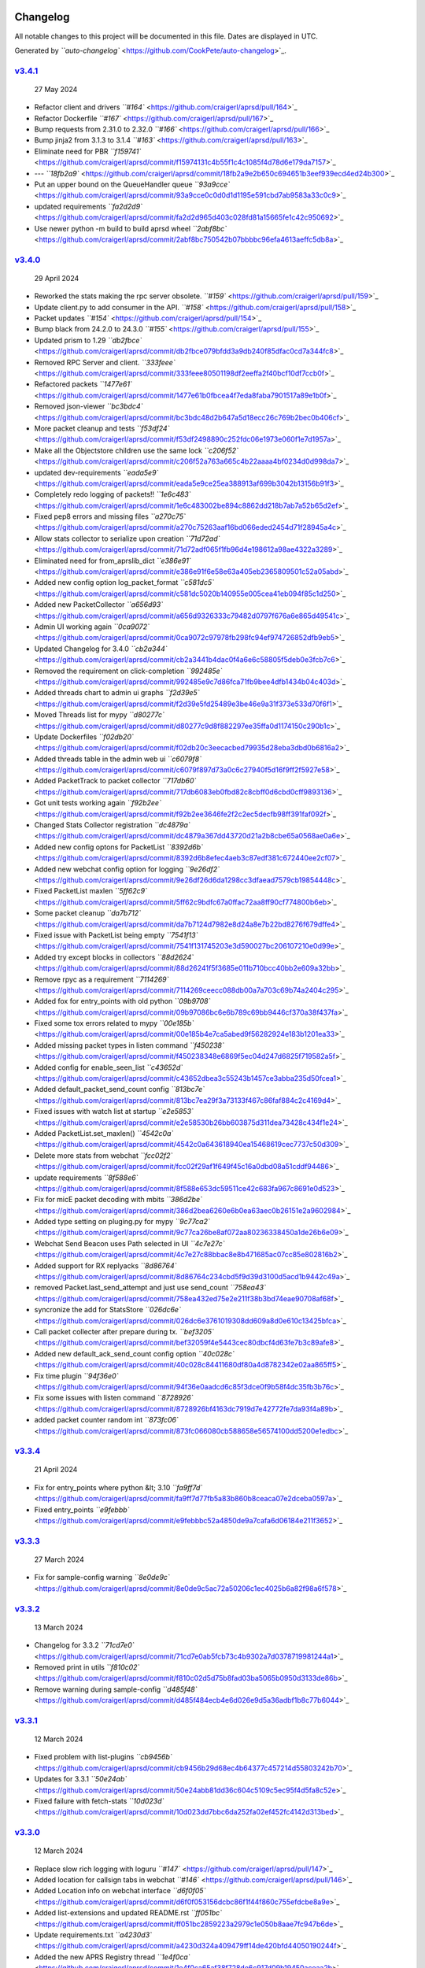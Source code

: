 
Changelog
^^^^^^^^^

All notable changes to this project will be documented in this file. Dates are displayed in UTC.

Generated by `\ ``auto-changelog`` <https://github.com/CookPete/auto-changelog>`_.

`v3.4.1 <https://github.com/craigerl/aprsd/compare/v3.4.0...v3.4.1>`_
~~~~~~~~~~~~~~~~~~~~~~~~~~~~~~~~~~~~~~~~~~~~~~~~~~~~~~~~~~~~~~~~~~~~~~~~~

..

   27 May 2024



* Refactor client and drivers `\ ``#164`` <https://github.com/craigerl/aprsd/pull/164>`_
* Refactor Dockerfile `\ ``#167`` <https://github.com/craigerl/aprsd/pull/167>`_
* Bump requests from 2.31.0 to 2.32.0 `\ ``#166`` <https://github.com/craigerl/aprsd/pull/166>`_
* Bump jinja2 from 3.1.3 to 3.1.4 `\ ``#163`` <https://github.com/craigerl/aprsd/pull/163>`_
* Eliminate need for PBR `\ ``f159741`` <https://github.com/craigerl/aprsd/commit/f15974131c4b55f1c4c1085f4d78d6e179da7157>`_
* --- `\ ``18fb2a9`` <https://github.com/craigerl/aprsd/commit/18fb2a9e2b650c694651b3eef939ecd4ed24b300>`_
* Put an upper bound on the QueueHandler queue `\ ``93a9cce`` <https://github.com/craigerl/aprsd/commit/93a9cce0c0d0d1d1195e591cbd7ab9583a33c0c9>`_
* updated requirements `\ ``fa2d2d9`` <https://github.com/craigerl/aprsd/commit/fa2d2d965d403c028fd81a15665fe1c42c950692>`_
* Use newer python -m build to build aprsd wheel `\ ``2abf8bc`` <https://github.com/craigerl/aprsd/commit/2abf8bc750542b07bbbbc96efa4613aeffc5db8a>`_

`v3.4.0 <https://github.com/craigerl/aprsd/compare/v3.3.4...v3.4.0>`_
~~~~~~~~~~~~~~~~~~~~~~~~~~~~~~~~~~~~~~~~~~~~~~~~~~~~~~~~~~~~~~~~~~~~~~~~~

..

   29 April 2024



* Reworked the stats making the rpc server obsolete. `\ ``#159`` <https://github.com/craigerl/aprsd/pull/159>`_
* Update client.py to add consumer in the API. `\ ``#158`` <https://github.com/craigerl/aprsd/pull/158>`_
* Packet updates `\ ``#154`` <https://github.com/craigerl/aprsd/pull/154>`_
* Bump black from 24.2.0 to 24.3.0 `\ ``#155`` <https://github.com/craigerl/aprsd/pull/155>`_
* Updated prism to 1.29 `\ ``db2fbce`` <https://github.com/craigerl/aprsd/commit/db2fbce079bfdd3a9db240f85dfac0cd7a344fc8>`_
* Removed RPC Server and client. `\ ``333feee`` <https://github.com/craigerl/aprsd/commit/333feee80501198df2eeffa2f40bcf10df7ccb0f>`_
* Refactored packets `\ ``1477e61`` <https://github.com/craigerl/aprsd/commit/1477e61b0fbcea4f7eda8faba7901517a89e1b0f>`_
* Removed json-viewer `\ ``bc3bdc4`` <https://github.com/craigerl/aprsd/commit/bc3bdc48d2b647a5d18ecc26c769b2bec0b406cf>`_
* More packet cleanup and tests `\ ``f53df24`` <https://github.com/craigerl/aprsd/commit/f53df2498890c252fdc06e1973e060f1e7d1957a>`_
* Make all the Objectstore children use the same lock `\ ``c206f52`` <https://github.com/craigerl/aprsd/commit/c206f52a763a665c4b22aaaa4bf0234d0d998da7>`_
* updated dev-requirements `\ ``eada5e9`` <https://github.com/craigerl/aprsd/commit/eada5e9ce25ea388913af699b3042b13156b91f3>`_
* Completely redo logging of packets!! `\ ``1e6c483`` <https://github.com/craigerl/aprsd/commit/1e6c483002be894c8862dd218b7ab7a52b65d2ef>`_
* Fixed pep8 errors and missing files `\ ``a270c75`` <https://github.com/craigerl/aprsd/commit/a270c75263aaf16bd066eded2454d71f28945a4c>`_
* Allow stats collector to serialize upon creation `\ ``71d72ad`` <https://github.com/craigerl/aprsd/commit/71d72adf065f1fb96d4e198612a98ae4322a3289>`_
* Eliminated need for from_aprslib_dict `\ ``e386e91`` <https://github.com/craigerl/aprsd/commit/e386e91f6e58e63a405eb2365809501c52a05abd>`_
* Added new config option log_packet_format `\ ``c581dc5`` <https://github.com/craigerl/aprsd/commit/c581dc5020b140955e005cea41eb094f85c1d250>`_
* Added new PacketCollector `\ ``a656d93`` <https://github.com/craigerl/aprsd/commit/a656d9326333c79482d0797f676a6e865d49541c>`_
* Admin UI working again `\ ``0ca9072`` <https://github.com/craigerl/aprsd/commit/0ca9072c97978fb298fc94ef974726852dfb9eb5>`_
* Updated Changelog for 3.4.0 `\ ``cb2a344`` <https://github.com/craigerl/aprsd/commit/cb2a3441b4dac0f4a6e6c58805f5deb0e3fcb7c6>`_
* Removed the requirement on click-completion `\ ``992485e`` <https://github.com/craigerl/aprsd/commit/992485e9c7d86fca71fb9bee4dfb1434b04c403d>`_
* Added threads chart to admin ui graphs `\ ``f2d39e5`` <https://github.com/craigerl/aprsd/commit/f2d39e5fd25489e3be46e9a31f373e533d70f6f1>`_
* Moved Threads list for mypy `\ ``d80277c`` <https://github.com/craigerl/aprsd/commit/d80277c9d8f882297ee35ffa0d1174150c290b1c>`_
* Update Dockerfiles `\ ``f02db20`` <https://github.com/craigerl/aprsd/commit/f02db20c3eecacbed79935d28eba3dbd0b6816a2>`_
* Added threads table in the admin web ui `\ ``c6079f8`` <https://github.com/craigerl/aprsd/commit/c6079f897d73a0c6c27940f5d16f9ff2f5927e58>`_
* Added PacketTrack to packet collector `\ ``717db60`` <https://github.com/craigerl/aprsd/commit/717db6083eb0fbd82c8cbff0d6cbd0cff9893136>`_
* Got unit tests working again `\ ``f92b2ee`` <https://github.com/craigerl/aprsd/commit/f92b2ee3646fe2f2c2ec5decfb98ff391faf092f>`_
* Changed Stats Collector registration `\ ``dc4879a`` <https://github.com/craigerl/aprsd/commit/dc4879a367dd43720d21a2b8cbe65a0568ae0a6e>`_
* Added new config optons for PacketList `\ ``8392d6b`` <https://github.com/craigerl/aprsd/commit/8392d6b8efec4aeb3c87edf381c672440ee2cf07>`_
* Added new webchat config option for logging `\ ``9e26df2`` <https://github.com/craigerl/aprsd/commit/9e26df26d6da1298cc3dfaead7579cb19854448c>`_
* Fixed PacketList maxlen `\ ``5ff62c9`` <https://github.com/craigerl/aprsd/commit/5ff62c9bdfc67a0ffac72aa8ff90cf774800b6eb>`_
* Some packet cleanup `\ ``da7b712`` <https://github.com/craigerl/aprsd/commit/da7b7124d7982e8d24a8e7b22bd8276f679dffe4>`_
* Fixed issue with PacketList being empty `\ ``7541f13`` <https://github.com/craigerl/aprsd/commit/7541f131745203e3d590027bc206107210e0d99e>`_
* Added try except blocks in collectors `\ ``88d2624`` <https://github.com/craigerl/aprsd/commit/88d26241f5f3685e011b710bcc40bb2e609a32bb>`_
* Remove rpyc as a requirement `\ ``7114269`` <https://github.com/craigerl/aprsd/commit/7114269ceecc088db00a7a703c69b74a2404c295>`_
* Added fox for entry_points with old python `\ ``09b9708`` <https://github.com/craigerl/aprsd/commit/09b97086bc6e6b789c69bb9446cf370a38f437fa>`_
* Fixed some tox errors related to mypy `\ ``00e185b`` <https://github.com/craigerl/aprsd/commit/00e185b4e7ca5abed9f56282924e183b1201ea33>`_
* Added missing packet types in listen command `\ ``f450238`` <https://github.com/craigerl/aprsd/commit/f450238348e6869f5ec04d247d6825f719582a5f>`_
* Added config for enable_seen_list `\ ``c43652d`` <https://github.com/craigerl/aprsd/commit/c43652dbea3c55243b1457ce3abba235d50fcea1>`_
* Added default_packet_send_count config `\ ``813bc7e`` <https://github.com/craigerl/aprsd/commit/813bc7ea29f3a73133f467c86faf884c2c4169d4>`_
* Fixed issues with watch list at startup `\ ``e2e5853`` <https://github.com/craigerl/aprsd/commit/e2e58530b26bb603875d311dea73428c434f1e24>`_
* Added PacketList.set_maxlen() `\ ``4542c0a`` <https://github.com/craigerl/aprsd/commit/4542c0a643618940ea15468619cec7737c50d309>`_
* Delete more stats from webchat `\ ``fcc02f2`` <https://github.com/craigerl/aprsd/commit/fcc02f29af1f649f45c16a0dbd08a51cddf94486>`_
* update requirements `\ ``8f588e6`` <https://github.com/craigerl/aprsd/commit/8f588e653dc59511ce42c683fa967c8691e0d523>`_
* Fix for micE packet decoding with mbits `\ ``386d2be`` <https://github.com/craigerl/aprsd/commit/386d2bea6260e6b0ea63aec0b26151e2a9602984>`_
* Added type setting on pluging.py for mypy `\ ``9c77ca2`` <https://github.com/craigerl/aprsd/commit/9c77ca26be8af072aa80236338450a1de26b6e09>`_
* Webchat Send Beacon uses Path selected in UI `\ ``4c7e27c`` <https://github.com/craigerl/aprsd/commit/4c7e27c88bbac8e8b471685ac07cc85e802816b2>`_
* Added support for RX replyacks `\ ``8d86764`` <https://github.com/craigerl/aprsd/commit/8d86764c234cbd5f9d39d3100d5acd1b9442c49a>`_
* removed Packet.last_send_attempt and just use send_count `\ ``758ea43`` <https://github.com/craigerl/aprsd/commit/758ea432ed75e2e211f38b3bd74eae90708af68f>`_
* syncronize the add for StatsStore `\ ``026dc6e`` <https://github.com/craigerl/aprsd/commit/026dc6e3761019308dd609a8d0e610c13425bfca>`_
* Call packet collecter after prepare during tx. `\ ``bef3205`` <https://github.com/craigerl/aprsd/commit/bef32059f4e5443cec80dbcf4d63fe7b3c89afe8>`_
* Added new default_ack_send_count config option `\ ``40c028c`` <https://github.com/craigerl/aprsd/commit/40c028c84411680df80a4d8782342e02aa865ff5>`_
* Fix time plugin `\ ``94f36e0`` <https://github.com/craigerl/aprsd/commit/94f36e0aadcd6c85f3dce0f9b58f4dc35fb3b76c>`_
* Fix some issues with listen command `\ ``8728926`` <https://github.com/craigerl/aprsd/commit/8728926bf4163dc7919d7e42772fe7da93f4a89b>`_
* added packet counter random int `\ ``873fc06`` <https://github.com/craigerl/aprsd/commit/873fc066080cb588658e56574100dd5200e1edbc>`_

`v3.3.4 <https://github.com/craigerl/aprsd/compare/v3.3.3...v3.3.4>`_
~~~~~~~~~~~~~~~~~~~~~~~~~~~~~~~~~~~~~~~~~~~~~~~~~~~~~~~~~~~~~~~~~~~~~~~~~

..

   21 April 2024



* Fix for entry_points where python &lt; 3.10 `\ ``fa9ff7d`` <https://github.com/craigerl/aprsd/commit/fa9ff7d77fb5a83b860b8ceaca07e2dceba0597a>`_
* Fixed entry_points `\ ``e9febbb`` <https://github.com/craigerl/aprsd/commit/e9febbbc52a4850de9a7cafa6d06184e211f3652>`_

`v3.3.3 <https://github.com/craigerl/aprsd/compare/v3.3.2...v3.3.3>`_
~~~~~~~~~~~~~~~~~~~~~~~~~~~~~~~~~~~~~~~~~~~~~~~~~~~~~~~~~~~~~~~~~~~~~~~~~

..

   27 March 2024



* Fix for sample-config warning `\ ``8e0de9c`` <https://github.com/craigerl/aprsd/commit/8e0de9c5ac72a50206c1ec4025b6a82f98a6f578>`_

`v3.3.2 <https://github.com/craigerl/aprsd/compare/v3.3.1...v3.3.2>`_
~~~~~~~~~~~~~~~~~~~~~~~~~~~~~~~~~~~~~~~~~~~~~~~~~~~~~~~~~~~~~~~~~~~~~~~~~

..

   13 March 2024



* Changelog for 3.3.2 `\ ``71cd7e0`` <https://github.com/craigerl/aprsd/commit/71cd7e0ab5fcb73c4b9302a7d0378719981244a1>`_
* Removed print in utils `\ ``f810c02`` <https://github.com/craigerl/aprsd/commit/f810c02d5d75b8fad03ba5065b0950d3133de86b>`_
* Remove warning during sample-config `\ ``d485f48`` <https://github.com/craigerl/aprsd/commit/d485f484ecb4e6d026e9d5a36adbf1b8c77b6044>`_

`v3.3.1 <https://github.com/craigerl/aprsd/compare/v3.3.0...v3.3.1>`_
~~~~~~~~~~~~~~~~~~~~~~~~~~~~~~~~~~~~~~~~~~~~~~~~~~~~~~~~~~~~~~~~~~~~~~~~~

..

   12 March 2024



* Fixed problem with list-plugins `\ ``cb9456b`` <https://github.com/craigerl/aprsd/commit/cb9456b29d68ec4b64377c457214d55803242b70>`_
* Updates for 3.3.1 `\ ``50e24ab`` <https://github.com/craigerl/aprsd/commit/50e24abb81dd36c604c5109c5ec95f4d5fa8c52e>`_
* Fixed failure with fetch-stats `\ ``10d023d`` <https://github.com/craigerl/aprsd/commit/10d023dd7bbc6da252fa02ef452fc4142d313bed>`_

`v3.3.0 <https://github.com/craigerl/aprsd/compare/v3.2.3...v3.3.0>`_
~~~~~~~~~~~~~~~~~~~~~~~~~~~~~~~~~~~~~~~~~~~~~~~~~~~~~~~~~~~~~~~~~~~~~~~~~

..

   12 March 2024



* Replace slow rich logging with loguru `\ ``#147`` <https://github.com/craigerl/aprsd/pull/147>`_
* Added location for callsign tabs in webchat `\ ``#146`` <https://github.com/craigerl/aprsd/pull/146>`_
* Added Location info on webchat interface `\ ``d6f0f05`` <https://github.com/craigerl/aprsd/commit/d6f0f053156dcbc86f1f44f860c755efdcbe8a9e>`_
* Added list-extensions and updated README.rst `\ ``ff051bc`` <https://github.com/craigerl/aprsd/commit/ff051bc2859223a2979c1e050b8aae7fc947b6de>`_
* Update requirements.txt `\ ``a4230d3`` <https://github.com/craigerl/aprsd/commit/a4230d324a409479ff14de420bfd44050190244f>`_
* Added the new APRS Registry thread `\ ``1e4f0ca`` <https://github.com/craigerl/aprsd/commit/1e4f0ca65af38f728de6c917d09b19450aceaa2b>`_
* Added BeaconPacket `\ ``11f1e95`` <https://github.com/craigerl/aprsd/commit/11f1e9533e89ca236006d3a5d0b9e1b3ce0f4088>`_
* Create codeql.yml `\ ``a00c4ea`` <https://github.com/craigerl/aprsd/commit/a00c4ea84095cdb25f8306ce66a47f5497bcfa3b>`_
* updated requirements files `\ ``275bf67`` <https://github.com/craigerl/aprsd/commit/275bf67b9e0b474674d5efb69551ee0d2a308ec0>`_
* Added support for loading extensions `\ ``b143072`` <https://github.com/craigerl/aprsd/commit/b14307270c1438b6f5cdf8de5bb179729a62f993>`_
* use log.setup_logging `\ ``aec88d4`` <https://github.com/craigerl/aprsd/commit/aec88d4a7e107cdfbc6d38e6bc744a74b6ef3b9b>`_
* Fixed pep8 `\ ``d1a09fc`` <https://github.com/craigerl/aprsd/commit/d1a09fc6b5234835b49da7a19bbc65d4655481dd>`_
* Added installing extensions to Docker run `\ ``4118541`` <https://github.com/craigerl/aprsd/commit/41185416cbf1ee9add54ebcae6674824384e6104>`_
* Updated dev test-plugin command `\ ``03c58f8`` <https://github.com/craigerl/aprsd/commit/03c58f83cd0f6a98cfd77861871edfd65c4e28fa>`_
* removed some unneeded code `\ ``9683459`` <https://github.com/craigerl/aprsd/commit/968345944aedc9af11b1d9286b8c0d4a3354867e>`_
* Updated requirements `\ ``d092a43`` <https://github.com/craigerl/aprsd/commit/d092a43ec9ad9284d3f8b0060719b9e6c86f1976>`_
* Disable debug logs for aprslib `\ ``24bbea1`` <https://github.com/craigerl/aprsd/commit/24bbea1d499644d9d4bd7aab62f05b5802b2867e>`_
* Added some missing classes to threads `\ ``e89f8a8`` <https://github.com/craigerl/aprsd/commit/e89f8a805bc47f8d951fcbfb350a3b40d8befbd3>`_
* Update for v3.2.3 `\ ``8bceb82`` <https://github.com/craigerl/aprsd/commit/8bceb827ecb20c87224a74868d2843e67c977e6e>`_
* Changelog for 3.3.0 `\ ``c37e1d5`` <https://github.com/craigerl/aprsd/commit/c37e1d58bbf124fa99b33d12029e611bcb82c4da>`_
* fix pep8 failures `\ ``e9c48c1`` <https://github.com/craigerl/aprsd/commit/e9c48c1914395277aa7207c7ae1a8b2917a3351f>`_
* fixed references to conf `\ ``7a5b55f`` <https://github.com/craigerl/aprsd/commit/7a5b55fa77642927f5c853ee8975d03b83324f54>`_
* Add log info for Beacon and Registry threads `\ ``a4630c1`` <https://github.com/craigerl/aprsd/commit/a4630c15bede44cbf2272fae162521ac4d1b4b81>`_
* Added iterator to objectstore `\ ``df2798e`` <https://github.com/craigerl/aprsd/commit/df2798eafb3ff0201bb8c33f8d80f1cbcc32944e>`_
* Cleanup some logs `\ ``68f23d8`` <https://github.com/craigerl/aprsd/commit/68f23d8ca78cf20b8f0efc7e26d75b9a319efb33>`_
* sample-config fix `\ ``0ca5cee`` <https://github.com/craigerl/aprsd/commit/0ca5ceee7e50387a65d538a32b2da614e1ca7cb9>`_
* update github action branchs to v8 `\ ``a88de2f`` <https://github.com/craigerl/aprsd/commit/a88de2f09cc758a63e0eb7541721dfc8a374459e>`_
* Changed processpkt message `\ ``66004f6`` <https://github.com/craigerl/aprsd/commit/66004f639fcfe429fde4a6903ebeb8a5afc55847>`_
* Change defaults for beacon and registry `\ ``5fd91a2`` <https://github.com/craigerl/aprsd/commit/5fd91a2172c7d4e1b1b3c65b8704f02500e0de87>`_
* Added sending software string to registry `\ ``8264c94`` <https://github.com/craigerl/aprsd/commit/8264c94bd63e283313161ab51297b7a501a21cb9>`_
* Fixed registry url post `\ ``2e9c9d4`` <https://github.com/craigerl/aprsd/commit/2e9c9d40e1716e15356cbb73f2f5b3e9f455a176>`_
* Make registry thread sleep `\ ``5d3f42f`` <https://github.com/craigerl/aprsd/commit/5d3f42f411d801f0bdb22ae8a172528b19a8d89e>`_
* Put threads first after date/time `\ ``2cb9c2a`` <https://github.com/craigerl/aprsd/commit/2cb9c2a31cf88904381f5e2aa456be77941d9ecb>`_
* fixed frequency_seconds to IntOpt `\ ``6a7d7ad`` <https://github.com/craigerl/aprsd/commit/6a7d7ad79b197ce0ae77195187d4ae0936eddd20>`_
* changed the default packet timeout to 5 minutes `\ ``a1e21e7`` <https://github.com/craigerl/aprsd/commit/a1e21e795d2745ce0cec6327f9b036091e9bf546>`_
* Fixed default service registry url `\ ``cb291de`` <https://github.com/craigerl/aprsd/commit/cb291de047f80f77b63e07419ff4bb9ebaec8bce>`_
* py311 fails in github `\ ``f0ad6d7`` <https://github.com/craigerl/aprsd/commit/f0ad6d7577cb462ffc2c21ce53c9fb04978c1624>`_
* Don't send uptime to registry `\ ``38fe408`` <https://github.com/craigerl/aprsd/commit/38fe408c82ab493d8b9ebb3c281bd060afa749ae>`_
* updated gitignore `\ ``1a5c5f0`` <https://github.com/craigerl/aprsd/commit/1a5c5f0dcef60a192c44b0e8774f1598d2ed48b2>`_
* Fixed RegistryThread not sending requests `\ ``0b0afd3`` <https://github.com/craigerl/aprsd/commit/0b0afd39ede5d437d41255563684144f62f0f323>`_
* add py310 gh actions `\ ``1ad2e13`` <https://github.com/craigerl/aprsd/commit/1ad2e135dc8f27a52d5e9b0d713bd72e753649c0>`_

`v3.2.3 <https://github.com/craigerl/aprsd/compare/v3.2.2...v3.2.3>`_
~~~~~~~~~~~~~~~~~~~~~~~~~~~~~~~~~~~~~~~~~~~~~~~~~~~~~~~~~~~~~~~~~~~~~~~~~

..

   9 January 2024



* aprsd: main.py: Fix premature return in sample_config `\ ``#144`` <https://github.com/craigerl/aprsd/pull/144>`_
* Rework Location Plugin `\ ``#140`` <https://github.com/craigerl/aprsd/pull/140>`_
* Update weather.py  because you can't sort icons by penis `\ ``9350cf6`` <https://github.com/craigerl/aprsd/commit/9350cf653434b6d29d4ff4874de98a4579abeceb>`_
* Force fortune path during setup test `\ ``12a3113`` <https://github.com/craigerl/aprsd/commit/12a311319227347e648dcc3ecff4f095e62fb4d4>`_
* Update weather.py  both weather plugins have new Ww regex `\ ``651cf01`` <https://github.com/craigerl/aprsd/commit/651cf014b7874b95549ecd9d81cd59ada42862ce>`_
* Update weather.py `\ ``b6df9de`` <https://github.com/craigerl/aprsd/commit/b6df9de8aa3a1e2bb4a2951d3f7949c715ed2c3a>`_
* Fixed a bug with OWMWeatherPlugin `\ ``0433768`` <https://github.com/craigerl/aprsd/commit/043376878460f2324f66205aa0bccf285c6517cb>`_
* added /usr/games to path `\ ``026a64c`` <https://github.com/craigerl/aprsd/commit/026a64c003c776b0ea3ca668ed142234fc28b0b2>`_
* Added fortune to Dockerfile-dev `\ ``682e138`` <https://github.com/craigerl/aprsd/commit/682e138ec23dd0be1cd443d6ecfc25422a97ea8f>`_
* Added missing fortune app `\ ``f02824b`` <https://github.com/craigerl/aprsd/commit/f02824b7960c0a9e8ca872d12cd69453211d2830>`_

`v3.2.2 <https://github.com/craigerl/aprsd/compare/v3.2.1...v3.2.2>`_
~~~~~~~~~~~~~~~~~~~~~~~~~~~~~~~~~~~~~~~~~~~~~~~~~~~~~~~~~~~~~~~~~~~~~~~~~

..

   22 November 2023



* Walt test `\ ``#139`` <https://github.com/craigerl/aprsd/pull/139>`_
* Try to localize js libs and css for no internet `\ ``#138`` <https://github.com/craigerl/aprsd/pull/138>`_
* Normalize listen --aprs-login `\ ``#137`` <https://github.com/craigerl/aprsd/pull/137>`_
* Bump werkzeug from 2.3.7 to 3.0.1 `\ ``#136`` <https://github.com/craigerl/aprsd/pull/136>`_
* Update INSTALL with new conf files `\ ``#135`` <https://github.com/craigerl/aprsd/pull/135>`_
* Bump urllib3 from 2.0.6 to 2.0.7 `\ ``#134`` <https://github.com/craigerl/aprsd/pull/134>`_
* Updated requirements `\ ``4b1214d`` <https://github.com/craigerl/aprsd/commit/4b1214de74785af70b9bd4e530edfb52eb7d5fc6>`_
* Reworked the admin graphs `\ ``763c9ab`` <https://github.com/craigerl/aprsd/commit/763c9ab897343c3ff882e0769e9c582ce0b71e56>`_
* Test new packet serialization `\ ``fe1ebf2`` <https://github.com/craigerl/aprsd/commit/fe1ebf2ec159ead44412e3bbd2d13754b327aced>`_
* pep8 fixes `\ ``6b397cb`` <https://github.com/craigerl/aprsd/commit/6b397cbdf18c4257fc20d99fc15a9b0f258cde39>`_
* Update for v3.2.2 release `\ ``c0e2ef1`` <https://github.com/craigerl/aprsd/commit/c0e2ef119939db41b07e2ad053e55bfbdaf07329>`_
* Fix for types `\ ``809a41f`` <https://github.com/craigerl/aprsd/commit/809a41f1238a9d00252e069207ddf43555e0fbe3>`_
* Fixed datetime access in core.py `\ ``b9dd21b`` <https://github.com/craigerl/aprsd/commit/b9dd21bc14eddd1a126d6eac1fa1fa4f5cd53609>`_
* remove python 3.12 from github builds `\ ``638128a`` <https://github.com/craigerl/aprsd/commit/638128adf8862b9cade055fd9539a553f4f12fbb>`_
* Fix wsgi for prod `\ ``b0bfdaa`` <https://github.com/craigerl/aprsd/commit/b0bfdaa1fb15158b4cff95fbf7619ae0c8c3309e>`_
* removed invalid reference to config.py `\ ``fae7032`` <https://github.com/craigerl/aprsd/commit/fae7032346bf14129f27cd23a5397b524bf450aa>`_

`v3.2.1 <https://github.com/craigerl/aprsd/compare/v3.2.0...v3.2.1>`_
~~~~~~~~~~~~~~~~~~~~~~~~~~~~~~~~~~~~~~~~~~~~~~~~~~~~~~~~~~~~~~~~~~~~~~~~~

..

   9 October 2023



* Bump urllib3 from 2.0.4 to 2.0.6 `\ ``#133`` <https://github.com/craigerl/aprsd/pull/133>`_
* Fix for dupe packets. `\ ``#132`` <https://github.com/craigerl/aprsd/pull/132>`_
* rewrote packet_list and drop dupe packets `\ ``4f87d5d`` <https://github.com/craigerl/aprsd/commit/4f87d5da12a5588d943b0e3644d57a93e26ccafe>`_
* Add ability to change path on every TX packet `\ ``ddd4d25`` <https://github.com/craigerl/aprsd/commit/ddd4d25e9dbb98603fbda1854d224baae2f2a3aa>`_
* Make Packet objects hashable `\ ``544600a`` <https://github.com/craigerl/aprsd/commit/544600a96b6a23fc5999c1be117511998a2228b2>`_
* Don't process AckPackets as dupes `\ ``59cec13`` <https://github.com/craigerl/aprsd/commit/59cec1317da8fea28e2c6496f95ce8ea5bf1c73b>`_
* Changelog for 3.2.1 `\ ``acf2b62`` <https://github.com/craigerl/aprsd/commit/acf2b62bce741364311edca104934be91f678b2e>`_
* Fixed issue with packet tracker and msgNO Counter `\ ``9bdfd16`` <https://github.com/craigerl/aprsd/commit/9bdfd166fd213983ddd55e57b726bb8fc7eba8b7>`_
* Added packet_dupe_timeout conf `\ ``f41488b`` <https://github.com/craigerl/aprsd/commit/f41488b48a37a8c8bd1695304ea286bd58291faf>`_
* Fix path for KISS clients `\ ``746eeb8`` <https://github.com/craigerl/aprsd/commit/746eeb81b0b68d09c668267b74e0c09b134757ff>`_
* Update the webchat paths `\ ``5ae45ce`` <https://github.com/craigerl/aprsd/commit/5ae45ce42fe50b41ca1216a028cb85c99f52240a>`_
* Fixed another msgNo int issue `\ ``751bbc2`` <https://github.com/craigerl/aprsd/commit/751bbc25149f8623f54e9e853c22191533fda45c>`_
* pep8 fixes `\ ``99a0f87`` <https://github.com/craigerl/aprsd/commit/99a0f877f4b97dcc91cbf9552f72fe9e29ac9ba1>`_
* Changed the path option to a ListOpt `\ ``0155923`` <https://github.com/craigerl/aprsd/commit/01559233412399f25b4ce7496f6c19036ce16609>`_
* Fixed import of Mutablemapping `\ ``f79b88e`` <https://github.com/craigerl/aprsd/commit/f79b88ec1b44ea66572ee83ef040cb0f81d82549>`_
* Update index.html disable form autocomplete `\ ``8e9a021`` <https://github.com/craigerl/aprsd/commit/8e9a0213e9aaf43fda2e6279f6343229fc758e86>`_
* Update the packet_dupe_timeout warning `\ ``bf905a0`` <https://github.com/craigerl/aprsd/commit/bf905a0e9faedab4b160764a26e7e310e16ba7e7>`_
* Fixed default path for tcp_kiss client. `\ ``156d9d9`` <https://github.com/craigerl/aprsd/commit/156d9d9592d590e9168a70ff7d01d704cd10192e>`_
* Log a warning on dupe `\ ``0d7e50d`` <https://github.com/craigerl/aprsd/commit/0d7e50d2ba0ba55ae82a0c8df98bb0e7c283cdd8>`_
* Set a default password for admin `\ ``8116960`` <https://github.com/craigerl/aprsd/commit/81169600bd264f1708eddd387f14c20b3fb57429>`_

`v3.2.0 <https://github.com/craigerl/aprsd/compare/v3.1.3...v3.2.0>`_
~~~~~~~~~~~~~~~~~~~~~~~~~~~~~~~~~~~~~~~~~~~~~~~~~~~~~~~~~~~~~~~~~~~~~~~~~

..

   26 September 2023



* Bump gevent from 23.9.0.post1 to 23.9.1 `\ ``#131`` <https://github.com/craigerl/aprsd/pull/131>`_
* Webchat saved bootstrapjs `\ ``#130`` <https://github.com/craigerl/aprsd/pull/130>`_
* Convert webchat internet urls to local static urls `\ ``1d6a667`` <https://github.com/craigerl/aprsd/commit/1d6a667987f3d239512ab2458209c99e5a776e9b>`_
* WebChat: Send GPS Beacon working `\ ``81a19dd`` <https://github.com/craigerl/aprsd/commit/81a19dd10164f7d3b5702e1cb58898893120ac67>`_
* Deleted webchat mobile pages `\ ``70ddc44`` <https://github.com/craigerl/aprsd/commit/70ddc44b5c30e0381d5806a8a0c20979bcc0c464>`_
* Removed admin_web.py `\ ``a9e8050`` <https://github.com/craigerl/aprsd/commit/a9e8050ae69e9cabb2ec37ef872f0dd23b13b0ac>`_
* Reworked webchat with new UI `\ ``14e984c`` <https://github.com/craigerl/aprsd/commit/14e984c9b4143309b595c9e55ad8e9126095f9c4>`_
* Restore previous conversations in webchat `\ ``7292744`` <https://github.com/craigerl/aprsd/commit/7292744a78c179d17caadd4d659caba38cccc4f8>`_
* WebChat: fixed content area scrolling `\ ``7130ca2`` <https://github.com/craigerl/aprsd/commit/7130ca2fd9425c438a787b5521e512bc5d572f18>`_
* Webchat: Added tab notifications and raw packet `\ ``9635893`` <https://github.com/craigerl/aprsd/commit/9635893934e1a6f29bafde003bcde911a0a63fb9>`_
* Webchat: tweaks to UI for expanding chat `\ ``b393060`` <https://github.com/craigerl/aprsd/commit/b393060edb0afd592d4cb88be143df6e20d1ee66>`_
* Added close X on webchat tabs `\ ``8527602`` <https://github.com/craigerl/aprsd/commit/852760220f10b6bf29ae6f9bacb1ff1908412027>`_
* Update index.html to use chat.css `\ ``ba6b410`` <https://github.com/craigerl/aprsd/commit/ba6b410795808e737c7dd035812c674ce8f9755f>`_
* Updated the webchat UI to look like iMessage `\ ``29f21a9`` <https://github.com/craigerl/aprsd/commit/29f21a946951b0d42aab6f339da684933c6e95ed>`_
* Updated documentation build `\ ``10bf049`` <https://github.com/craigerl/aprsd/commit/10bf04929e9916b48147171a0f810dad91f8c9a7>`_
* Added new webchat config section `\ ``f922b3f`` <https://github.com/craigerl/aprsd/commit/f922b3f97b741aa80da642fe4a6def966c3677a7>`_
* WebChat: Prevent sending message without callsign `\ ``f151ae4`` <https://github.com/craigerl/aprsd/commit/f151ae434820c24c4d09beb1876eeff12296339b>`_
* WebChat: flash a dupe message `\ ``12dfdef`` <https://github.com/craigerl/aprsd/commit/12dfdefb624b410f205086f3954a6809d0fa0956>`_
* Make use of webchat gps config options `\ ``2e9a204`` <https://github.com/craigerl/aprsd/commit/2e9a204c7466446a895f3ba62e0aab69ea1be21f>`_
* Webchat suppress to display of dupe messages `\ ``a8dd9ce`` <https://github.com/craigerl/aprsd/commit/a8dd9ce0129d24a16c033546ffbff7d9b59f0885>`_
* Update Changelog for 3.2.0 `\ ``7408894`` <https://github.com/craigerl/aprsd/commit/740889426ab0dd9604b1d1492ce7bff4948eeed3>`_
* Added dupe checkig code to webchat mobile `\ ``2416f0e`` <https://github.com/craigerl/aprsd/commit/2416f0ea1a52da1d58a2562ecbe8172aa3779e3c>`_
* Webchat: Fix chat css on older browsers `\ ``6b083d4`` <https://github.com/craigerl/aprsd/commit/6b083d4c4d7dec874c3d67cca176b9de97bd867a>`_
* webchat: got active tab onclick working `\ ``1400e3e`` <https://github.com/craigerl/aprsd/commit/1400e3e71144d4dc8a48874301b90960485a3768>`_
* Webchat: Fix pep8 errors `\ ``3f5dbe0`` <https://github.com/craigerl/aprsd/commit/3f5dbe0a12349de221ce65c4687b83ab2ac14128>`_
* Webchat: Fixed bug deleteing first tab `\ ``f770c5f`` <https://github.com/craigerl/aprsd/commit/f770c5ffd569a2d8cb722b382872494a35bedc1c>`_
* Start keepalive thread first `\ ``859f904`` <https://github.com/craigerl/aprsd/commit/859f904602081a22d8b6f1228502053decb921c2>`_
* WebChat: cleanup some console.logs `\ ``82d2591`` <https://github.com/craigerl/aprsd/commit/82d25915fc28244232ee250dd45e41d4ef2e3cf5>`_
* Removed some RPC server log noise `\ ``82f77b7`` <https://github.com/craigerl/aprsd/commit/82f77b7a6ad8d322488034b3944970744377dd3c>`_
* webchat: set to_call to value of tab when selected `\ ``8a90d54`` <https://github.com/craigerl/aprsd/commit/8a90d5480ae379a3af225a4f73d452c8d5ae402e>`_
* minor cleanup prior to release `\ ``c9dc4f6`` <https://github.com/craigerl/aprsd/commit/c9dc4f67d43a95c4abf39c0bf3e90dabe7778662>`_
* Fixed admin page packet date `\ ``570fdb9`` <https://github.com/craigerl/aprsd/commit/570fdb98a748d26126a1e4c9abdf0aff35927e81>`_
* Center the webchat input form `\ ``b4e02c7`` <https://github.com/craigerl/aprsd/commit/b4e02c760ee1eac155406b0939ad058fdf0e2449>`_
* Ensure Keepalive doesn't reset client at startup `\ ``ef206b1`` <https://github.com/craigerl/aprsd/commit/ef206b12837738779bfda5beb1ccfb0edbf38649>`_
* updated github workflows `\ ``4b56e99`` <https://github.com/craigerl/aprsd/commit/4b56e99689e4aeb518bc78bec8212bfd3d8a845e>`_
* Webchat: Fix issue accessing msg.id `\ ``d63c685`` <https://github.com/craigerl/aprsd/commit/d63c6854aff0d5962d7e9a6aca277606955bdf49>`_
* Ensure parse_delta_str doesn't puke `\ ``140fa4a`` <https://github.com/craigerl/aprsd/commit/140fa4ace49385da2d8b2c675c91441a1c8d34a0>`_
* RPC Server logs the client IP on failed auth `\ ``9582812`` <https://github.com/craigerl/aprsd/commit/958281204175d7315ac3a62b0b6eb0656864e0ca>`_
* Webchat: fix input maxlength `\ ``788a72c`` <https://github.com/craigerl/aprsd/commit/788a72c643e3d4f82defc63c068fa1d5f938aa50>`_
* WebChat: new tab should get focus `\ ``ff35898`` <https://github.com/craigerl/aprsd/commit/ff358987a9206772792358ee2c14345fd63fc426>`_
* Remove VIM from Dockerfile `\ ``619b1b7`` <https://github.com/craigerl/aprsd/commit/619b1b708e0059745e7f55d2ec4f08cc2b57f3fe>`_
* recreate client during reset() `\ ``008b2ab`` <https://github.com/craigerl/aprsd/commit/008b2ab09efb98251fe55d721c75be64b1fdd8cc>`_
* fixed webchat logging.logformat typeoh `\ ``8dd3b05`` <https://github.com/craigerl/aprsd/commit/8dd3b05bb16f792ff588494811ac6a669cb629ef>`_
* fixed an issue in the mobile webchat `\ ``34311f0`` <https://github.com/craigerl/aprsd/commit/34311f0fbd1a501dc9eb27ec6e6f5532a4fe43cc>`_
* click on the div after added. `\ ``377842c`` <https://github.com/craigerl/aprsd/commit/377842c2ec9a063602aa9f4a780ac7979950bc2b>`_

`v3.1.3 <https://github.com/craigerl/aprsd/compare/v3.1.2...v3.1.3>`_
~~~~~~~~~~~~~~~~~~~~~~~~~~~~~~~~~~~~~~~~~~~~~~~~~~~~~~~~~~~~~~~~~~~~~~~~~

..

   15 August 2023



* prep for 3.1.3 `\ ``e06305f`` <https://github.com/craigerl/aprsd/commit/e06305fceb551c7917c545ae76c984293d045c2f>`_
* Forcefully allow development webchat flask `\ ``33c7871`` <https://github.com/craigerl/aprsd/commit/33c7871dbe86a07405e5186515adaea412498f24>`_

`v3.1.2 <https://github.com/craigerl/aprsd/compare/v3.1.1...v3.1.2>`_
~~~~~~~~~~~~~~~~~~~~~~~~~~~~~~~~~~~~~~~~~~~~~~~~~~~~~~~~~~~~~~~~~~~~~~~~~

..

   15 August 2023



* Removed adhoc ssl support in webchat `\ ``182887c`` <https://github.com/craigerl/aprsd/commit/182887c20a36d34122e5eefef77e28fcc814c7a5>`_
* Added support for ThirdParty packet types `\ ``ae9e4d3`` <https://github.com/craigerl/aprsd/commit/ae9e4d31ad8333451d6e81dd6440085052c192a0>`_
* Updated Changelog for 3.1.2 `\ ``b2f95b0`` <https://github.com/craigerl/aprsd/commit/b2f95b0f4e1fd627da327354568d773f1172060f>`_

`v3.1.1 <https://github.com/craigerl/aprsd/compare/v3.1.0...v3.1.1>`_
~~~~~~~~~~~~~~~~~~~~~~~~~~~~~~~~~~~~~~~~~~~~~~~~~~~~~~~~~~~~~~~~~~~~~~~~~

..

   7 August 2023



* Fix sending packets over KISS interface `\ ``#128`` <https://github.com/craigerl/aprsd/pull/128>`_
* Update the Dockerfile `\ ``#125`` <https://github.com/craigerl/aprsd/pull/125>`_
* Max out the client reconnect backoff to 5 `\ ``26f354b`` <https://github.com/craigerl/aprsd/commit/26f354b3a9113a41c6d9a7d5d71dac0ffba11809>`_
* re-enable USWeatherPlugin to use mapClick `\ ``986df39`` <https://github.com/craigerl/aprsd/commit/986df391b2eb5af78f26b95fa1c989760dfa2a56>`_
* Updated Changelog for v3.1.1 `\ ``f228144`` <https://github.com/craigerl/aprsd/commit/f228144f4bfb3fc739d48d6628804efaa04a0f6a>`_
* Use config web_ip for running admin ui from module `\ ``011cfc5`` <https://github.com/craigerl/aprsd/commit/011cfc55e100ffda5153c7ed14b287f6757842c2>`_
* Fixed pep8 failures `\ ``db9e1d2`` <https://github.com/craigerl/aprsd/commit/db9e1d23d1421ca0842208f862fe50849d7fcfd8>`_
* remove loop log `\ ``e0c3c5c`` <https://github.com/craigerl/aprsd/commit/e0c3c5cbbff6ec3ede4d4d8756c42481634a1d61>`_

`v3.1.0 <https://github.com/craigerl/aprsd/compare/v3.0.3...v3.1.0>`_
~~~~~~~~~~~~~~~~~~~~~~~~~~~~~~~~~~~~~~~~~~~~~~~~~~~~~~~~~~~~~~~~~~~~~~~~~

..

   24 July 2023



* replacement of flask-socketio with python-socketio `\ ``#124`` <https://github.com/craigerl/aprsd/pull/124>`_
* Remove flask pinning `\ ``#123`` <https://github.com/craigerl/aprsd/pull/123>`_
* Update requirements for upgraded cryptography `\ ``#122`` <https://github.com/craigerl/aprsd/pull/122>`_
* Fixed rain numbers from aprslib `\ ``#119`` <https://github.com/craigerl/aprsd/pull/119>`_
* Example plugin wrong function `\ ``#116`` <https://github.com/craigerl/aprsd/pull/116>`_
* Removed flask-classful from webchat `\ ``6a6e854`` <https://github.com/craigerl/aprsd/commit/6a6e854caf18fc01b6f38badbffe38272c73508c>`_
* Update location plugin and reworked requirements `\ ``26c1e7a`` <https://github.com/craigerl/aprsd/commit/26c1e7afbb1875bfcaf3016a2d85b34bcda48048>`_
* Added the fetch-stats command `\ ``b2e621d`` <https://github.com/craigerl/aprsd/commit/b2e621da4b058a1fc727ff6741a27c03a0b220e4>`_
* Replace ratelimiter with rush `\ ``fe0d71d`` <https://github.com/craigerl/aprsd/commit/fe0d71de4d75979968a67e6ff1122a11a303c3bc>`_
* Replace Dockerfile-dev with python3 slim `\ ``ccd564a`` <https://github.com/craigerl/aprsd/commit/ccd564a52e6de2ef800934492d5e420e90d4e365>`_
* Moved logging to log for wsgi.py `\ ``35d4158`` <https://github.com/craigerl/aprsd/commit/35d41582ee0cfc9dce505526e8a5648d93a1be12>`_
* Changelog updates for v3.1.0 `\ ``dfd3688`` <https://github.com/craigerl/aprsd/commit/dfd3688d8ff1110ac011e8adf866f67ba2ad0d86>`_
* Populate stats object with threads info `\ ``191e1ff`` <https://github.com/craigerl/aprsd/commit/191e1ff552ac3c9d769de2417d5c9a0d5f85362c>`_
* Added manual master build `\ ``311ceba`` <https://github.com/craigerl/aprsd/commit/311cebaf2770ee293c7166ee56030146cba4a274>`_
* Fixed unit tests for Location plugin `\ ``80b85e6`` <https://github.com/craigerl/aprsd/commit/80b85e648f0d40325964517ecc9db7cd999009de>`_
* Fix in for aprslib issue #80 `\ ``63bf82a`` <https://github.com/craigerl/aprsd/commit/63bf82aab5cce54f7b96d95c77043067185b1c4b>`_
* Change how fetch-stats gets it's defaults `\ ``5383b69`` <https://github.com/craigerl/aprsd/commit/5383b698ea8d92b76ee22a8ba239d6de945e0375>`_
* update manual build github `\ ``fa6e738`` <https://github.com/craigerl/aprsd/commit/fa6e738a2069721eb0100ad71cbb41bfd012bc43>`_
* Fixed rpc client initialization `\ ``7f2aba7`` <https://github.com/craigerl/aprsd/commit/7f2aba702abc079d6b36b7fbb0e5b4d8e8d03f7f>`_
* Add .readthedocs.yaml `\ ``43d6b62`` <https://github.com/craigerl/aprsd/commit/43d6b627604a50dd7c566316c0c9491b777151d9>`_
* Added timing after each thread loop `\ ``d3a93b7`` <https://github.com/craigerl/aprsd/commit/d3a93b735deb222d9a2c27015a413973c810f4d0>`_
* force tox to 4.3.5 `\ ``da20ff0`` <https://github.com/craigerl/aprsd/commit/da20ff038b40160695773e6b5fedfbf51d9da8bf>`_
* Update master-build.yml `\ ``f4d6035`` <https://github.com/craigerl/aprsd/commit/f4d60357ee15e7b16fb24738fdb882d46f068795>`_
* Add github manual trigger for master build `\ ``09a0c4c`` <https://github.com/craigerl/aprsd/commit/09a0c4cb026101dab53d1a9544135d29f15040cd>`_
* Add info logging for rpc server calls `\ ``6ae55fc`` <https://github.com/craigerl/aprsd/commit/6ae55fc9a14bb4e760fedce6b21705ee248fb2cc>`_
* Try and fix Dockerfile-dev `\ ``bba7b68`` <https://github.com/craigerl/aprsd/commit/bba7b68112c0b6372f21a1d2a9a7df52fa028a05>`_
* added counts to the fetch-stats table `\ ``0a14b07`` <https://github.com/craigerl/aprsd/commit/0a14b07fae0e2eb2c867c624d510ca60602fab5d>`_
* Update Dockerfile-dev to fix plugin permissions `\ ``d8318f2`` <https://github.com/craigerl/aprsd/commit/d8318f2ae23f5299bad2cdfb07a549bc74d83d3f>`_
* Limit the float values to 3 decimal places `\ ``0bd11d0`` <https://github.com/craigerl/aprsd/commit/0bd11d05c666d5304e3173e2e010a23fd6d9e6e0>`_
* Ensure fetch-stats ip is a string `\ ``cbef93b`` <https://github.com/craigerl/aprsd/commit/cbef93b3278b2d638c96558271ae62d72ede886a>`_
* USe new tox and update githubworkflows `\ ``9931c8a`` <https://github.com/craigerl/aprsd/commit/9931c8a6c5f84ca46521e8d8f66d58a4c88a9890>`_
* Added rpc server for listen `\ ``8b73372`` <https://github.com/craigerl/aprsd/commit/8b73372b6e63b0e6f58dffa7668a73990a599dc4>`_
* Fixed .readthedocs.yaml format `\ ``cad22e1`` <https://github.com/craigerl/aprsd/commit/cad22e174432bcfb28d2c8cbaaab995f38a95461>`_
* Update Dockerfile to help build cryptography `\ ``00f1c3a`` <https://github.com/craigerl/aprsd/commit/00f1c3a2baf6c0afc5a697ee5a895110a6c38cac>`_
* Update Dockerfile-dev to include uwsgi `\ ``1ab9c3f`` <https://github.com/craigerl/aprsd/commit/1ab9c3fee4ea228a8e9194340d8fb31fc6cd7b65>`_
* Fixed pep8 `\ ``4664ead`` <https://github.com/craigerl/aprsd/commit/4664ead9e7b833f610b5c04acebbc9cced4447d5>`_
* Changed weather plugin regex pattern `\ ``565ffe3`` <https://github.com/craigerl/aprsd/commit/565ffe3f7287a257a84c693f74e2dff6f35f84af>`_
* Update github workflows `\ ``15bf371`` <https://github.com/craigerl/aprsd/commit/15bf3710d25328cfd5ff3fb27710746636ea6899>`_
* Fixed sio namespace registration `\ ``099b87e`` <https://github.com/craigerl/aprsd/commit/099b87e25048e2be2bf453130d9ba99299079190>`_
* Fixed pep8 errors `\ ``005675c`` <https://github.com/craigerl/aprsd/commit/005675cb467863f54db1cf5ffc94f5693326b72d>`_
* Updated requirements `\ ``319969c`` <https://github.com/craigerl/aprsd/commit/319969cc08f9e49deabe27f38f941409a4c5e2ed>`_
* Update docker bin/admin.sh `\ ``fa452cc`` <https://github.com/craigerl/aprsd/commit/fa452cc773b4aacd4ecb56900e1f954887dea999>`_
* Added more libs for Dockerfile-dev `\ ``ad00463`` <https://github.com/craigerl/aprsd/commit/ad004633de75176bf70c6a4df19763f57350fbbb>`_
* Use CONF.admin.web_port for single launch web admin `\ ``c7d629f`` <https://github.com/craigerl/aprsd/commit/c7d629f88a754ef1210a1ab87a96fe8f71036f38>`_
* change port to 8000 `\ ``e51a501`` <https://github.com/craigerl/aprsd/commit/e51a50154459a5f50b3faa7784f68555bb442952>`_
* updated wsgi config default /config/aprsd.conf `\ ``588e140`` <https://github.com/craigerl/aprsd/commit/588e140a7f1de089d9813c22c116d7cc6b6169f0>`_
* removed linux/arm/v8 `\ ``5723e3a`` <https://github.com/craigerl/aprsd/commit/5723e3a77b78325e5e381b703bed61f2fef147f4>`_
* Update master build to include linux/arm/v8 `\ ``dee73c1`` <https://github.com/craigerl/aprsd/commit/dee73c1060be62f01e87413bfd9edef04a3ec675>`_
* add arm64 for manual github build `\ ``b172c69`` <https://github.com/craigerl/aprsd/commit/b172c692a1ff9bfce1cdd49695fc17544a058216>`_
* Added some utilities to Dockerfile-dev `\ ``9b94414`` <https://github.com/craigerl/aprsd/commit/9b944142bd6a21285d112929791fc87a26c9cdf9>`_
* Fixed pep8 violation `\ ``5bc589f`` <https://github.com/craigerl/aprsd/commit/5bc589f21fd3dc33a4f0aa361cbd06d1c4288219>`_
* Ensure conf is imported for threads/tx `\ ``4e99e30`` <https://github.com/craigerl/aprsd/commit/4e99e30f165d4e6dc12e1fa2aefbba790b96211f>`_

`v3.0.3 <https://github.com/craigerl/aprsd/compare/v3.0.2...v3.0.3>`_
~~~~~~~~~~~~~~~~~~~~~~~~~~~~~~~~~~~~~~~~~~~~~~~~~~~~~~~~~~~~~~~~~~~~~~~~~

..

   25 April 2023



* Add ratelimiting for acks and other packets `\ ``#111`` <https://github.com/craigerl/aprsd/pull/111>`_
* Update Listen command `\ ``483afce`` <https://github.com/craigerl/aprsd/commit/483afce5adb39b973f4f6e5c57431007c3318889>`_
* Added listen.sh for docker `\ ``c353877`` <https://github.com/craigerl/aprsd/commit/c353877321af14fd8bb4804a45cd8422471dd47f>`_
* Change listen command plugins `\ ``0ec41f7`` <https://github.com/craigerl/aprsd/commit/0ec41f76053a0c1278d4fde14de4f853ea542669>`_
* Fixed loading of plugins for server `\ ``e21e2a7`` <https://github.com/craigerl/aprsd/commit/e21e2a7c50455c9d43c51858f0dfe81b2d2d6296>`_
* Update Changelog to 3.0.3 `\ ``0527ddf`` <https://github.com/craigerl/aprsd/commit/0527ddfdbad58fe172f9bc24563c5c49506e22a6>`_
* Update Dockerfile `\ ``8a456ca`` <https://github.com/craigerl/aprsd/commit/8a456cac4887933e11c37b323a73e4e34fb0a7ce>`_
* Don't load help plugin for listen command `\ ``17d9c06`` <https://github.com/craigerl/aprsd/commit/17d9c06b07232276156c015daa5692ed9413223e>`_
* cleanup some debug messages `\ ``5694cab`` <https://github.com/craigerl/aprsd/commit/5694cabd93ff03e31fb0edddc1b28b2c62d9c368>`_
* Added listen args. `\ ``66ebb28`` <https://github.com/craigerl/aprsd/commit/66ebb286d8fa13a64971cdc2e9dded01637dd9c9>`_

`v3.0.2 <https://github.com/craigerl/aprsd/compare/v3.0.1...v3.0.2>`_
~~~~~~~~~~~~~~~~~~~~~~~~~~~~~~~~~~~~~~~~~~~~~~~~~~~~~~~~~~~~~~~~~~~~~~~~~

..

   16 January 2023



* Update Changelog for 3.0.2 `\ ``357a193`` <https://github.com/craigerl/aprsd/commit/357a193a75a4e2a5efd0768ca79f71998539d2d1>`_
* Import RejectPacket `\ ``4aa4a4b`` <https://github.com/craigerl/aprsd/commit/4aa4a4b5d3e4326c0f479e62bd5a04d0c2e0d338>`_

`v3.0.1 <https://github.com/craigerl/aprsd/compare/v3.0.0...v3.0.1>`_
~~~~~~~~~~~~~~~~~~~~~~~~~~~~~~~~~~~~~~~~~~~~~~~~~~~~~~~~~~~~~~~~~~~~~~~~~

..

   14 January 2023



* Add support for Reject messages. `\ ``#109`` <https://github.com/craigerl/aprsd/pull/109>`_
* Add support to Reject messages. `\ ``c68b270`` <https://github.com/craigerl/aprsd/commit/c68b270ee280a7f58163784511d5fbea810c977c>`_
* Update Docker builds for 3.0.0 `\ ``3872590`` <https://github.com/craigerl/aprsd/commit/38725907f31a56a9619035f17d6ae1b0f9955a17>`_

`v3.0.0 <https://github.com/craigerl/aprsd/compare/v2.6.1...v3.0.0>`_
^^^^^^^^^^^^^^^^^^^^^^^^^^^^^^^^^^^^^^^^^^^^^^^^^^^^^^^^^^^^^^^^^^^^^^^^^

..

   9 January 2023



* Convert config to oslo_config `\ ``#107`` <https://github.com/craigerl/aprsd/pull/107>`_
* Dataclasses `\ ``#106`` <https://github.com/craigerl/aprsd/pull/106>`_
* Reworked all packet processing `\ ``94fb481`` <https://github.com/craigerl/aprsd/commit/94fb481014dea7960c0a029b3deb8828fea22ad8>`_
* Update documentation and README `\ ``c929689`` <https://github.com/craigerl/aprsd/commit/c929689647159804209f1bd3711a563ba395cb18>`_
* Removed references to old custom config `\ ``7ccfc25`` <https://github.com/craigerl/aprsd/commit/7ccfc253cf4d881b4888c3b4040dc9e119fb74dc>`_
* Decouple admin web interface from server command `\ ``ff39239`` <https://github.com/craigerl/aprsd/commit/ff392395ed9e4eb8fcc46e8ec475ff82f033c45b>`_
* Added missing conf `\ ``f4a6dfc`` <https://github.com/craigerl/aprsd/commit/f4a6dfc8a0ccff5d6cdf3abf511eaae537e60eaa>`_
* Added new docs files for 3.0.0 `\ ``29b8764`` <https://github.com/craigerl/aprsd/commit/29b8764124894f25849750890074a7e5a571000a>`_
* Cleaned out all references to messaging `\ ``bfc0a5a`` <https://github.com/craigerl/aprsd/commit/bfc0a5a1e9bd56c808edac679a50426efc5d322e>`_
* Started using dataclasses to describe packets `\ ``082db73`` <https://github.com/craigerl/aprsd/commit/082db7325de50c508a96db225ad196e47fbaf806>`_
* Updated Healthcheck to use rpc to call aprsd `\ ``c5acdba`` <https://github.com/craigerl/aprsd/commit/c5acdba6dee13bba189af106925cb33c8adf078e>`_
* reworked collecting and reporting stats `\ ``e37f99a`` <https://github.com/craigerl/aprsd/commit/e37f99a6ddbb32e5d1a59f30c7179bb81451fc6a>`_
* Removed Packet.send() `\ ``4a65f52`` <https://github.com/craigerl/aprsd/commit/4a65f52939b38eff8c664742c58b62e69ca24a51>`_
* Updated plugins and plugin interfaces for Packet `\ ``67a441d`` <https://github.com/craigerl/aprsd/commit/67a441d443f4460b0db0c67f404b6d5db85024af>`_
* More messaging -&gt; packets cleanup `\ ``6030cb3`` <https://github.com/craigerl/aprsd/commit/6030cb394ba72e70c1e3cf161f3ddef39ddf183e>`_
* Make tracking objectstores work w/o initializing `\ ``1187f1e`` <https://github.com/craigerl/aprsd/commit/1187f1ed738890b63201c136e607a88781a8b36e>`_
* Cleaned up PluginManager `\ ``220fb58`` <https://github.com/craigerl/aprsd/commit/220fb58f9779946c33429613ff397c7082fe84eb>`_
* Added ObjectPacket `\ ``ed284a4`` <https://github.com/craigerl/aprsd/commit/ed284a42cc0b29357c1f2f3182db029874394216>`_
* Cleaned up packet transmit class attributes `\ ``c201c93`` <https://github.com/craigerl/aprsd/commit/c201c93b5d01f73eb2a308d309103e114e5f6ff1>`_
* Removed watchlist plugins `\ ``f464ff0`` <https://github.com/craigerl/aprsd/commit/f464ff0785b2b6a2869effa4d1c5cca706199de4>`_
* Ensure server command main thread doesn't exit `\ ``c5aba17`` <https://github.com/craigerl/aprsd/commit/c5aba17ad1eee81bfbdae33ccfd375c0b92a2411>`_
* Fix some unit tests and loading of CONF w/o file `\ ``e9a954a`` <https://github.com/craigerl/aprsd/commit/e9a954a8fd79059995f8e44832bea040c9a5320a>`_
* Updated webchat and listen for queue based RX `\ ``ad0d89d`` <https://github.com/craigerl/aprsd/commit/ad0d89db401847a44b2d2af82d9901b40ecd9b5a>`_
* Change RX packet processing to enqueu `\ ``123b3ff`` <https://github.com/craigerl/aprsd/commit/123b3ffa81c5eb6366378cd4e28d936086af7686>`_
* Added WeatherPacket encoding `\ ``899a6e5`` <https://github.com/craigerl/aprsd/commit/899a6e5363690a1463c6102b30033e6ff1888c3c>`_
* Cleaned up KISS interfaces use of old config `\ ``0758a58`` <https://github.com/craigerl/aprsd/commit/0758a581013fe0c3f0b69bb3d8d3087969e20673>`_
* Update regex processing and regex for plugins `\ ``3d0bb8a`` <https://github.com/craigerl/aprsd/commit/3d0bb8ae8e92c7a23352f06aa951c6b18a0c2da0>`_
* Added contructing a GPSPacket for sending `\ ``59e5af8`` <https://github.com/craigerl/aprsd/commit/59e5af8ee59bfeac4c72662c42bcf0663162e3ef>`_
* Add packet filtering for aprsd listen `\ ``d01392f`` <https://github.com/craigerl/aprsd/commit/d01392f6a588b38134875acfa085f5664febacf6>`_
* Change ordering of starting up of server command `\ ``83d2e70`` <https://github.com/craigerl/aprsd/commit/83d2e708ebb68ce743a1b3db9e9bea42f3bcda32>`_
* Added rain formatting unit tests to WeatherPacket `\ ``ce3b29f`` <https://github.com/craigerl/aprsd/commit/ce3b29f99023964b4922806d476ddc2678edeee8>`_
* Removed unused threading code `\ ``9fc5356`` <https://github.com/craigerl/aprsd/commit/9fc5356456a60cd96c085a842cbeed0eb315e949>`_
* Fix PluginManager.get_plugins `\ ``2ca3636`` <https://github.com/craigerl/aprsd/commit/2ca36362ec5ce9f6083487eb903f2132ac91fcb2>`_
* cleanup webchat `\ ``1b49f12`` <https://github.com/craigerl/aprsd/commit/1b49f128a96197bd11d47feba203d1029e022a50>`_
* Update Changelog for 3.0.0 `\ ``4a10511`` <https://github.com/craigerl/aprsd/commit/4a10511d8bb58b9b7785f4469db6543e731f1418>`_
* reworked usage of importlib.metadata `\ ``a5520b2`` <https://github.com/craigerl/aprsd/commit/a5520b2cd3b977079f1971f2ce6f383340304884>`_
* Dockerfile now produces aprsd.conf `\ ``02e4f78`` <https://github.com/craigerl/aprsd/commit/02e4f78d0e3be5098333263cfafb2cc3debdff81>`_
* Fix Rain reporting in WeatherPacket send. `\ ``bbcd7c8`` <https://github.com/craigerl/aprsd/commit/bbcd7c8a5bc3e457bbce2138029b236a7607c61e>`_
* Fix some WeatherPacket formatting `\ ``f19043e`` <https://github.com/craigerl/aprsd/commit/f19043ecd994ffd2d1c6958f08a47d5328c64258>`_
* Fix packets timestamp to int `\ ``f1de7bc`` <https://github.com/craigerl/aprsd/commit/f1de7bc6815be2ee129a27ff4a898abbc48a5b51>`_
* Fixed save directory default `\ ``233d49b`` <https://github.com/craigerl/aprsd/commit/233d49bb4c3cf96f4979aa8e878635376cffad5b>`_
* Fixed pep8 failure `\ ``6391c7e`` <https://github.com/craigerl/aprsd/commit/6391c7eed691f912de49de0aa3e0a0fdb5a2edc2>`_
* Removed url option from healthcheck in dev `\ ``fe2f7b5`` <https://github.com/craigerl/aprsd/commit/fe2f7b5b71d3aba24f9530e3371450b800f8cc81>`_
* Updated docker/bin/run.sh to use new conf `\ ``79e7ed1`` <https://github.com/craigerl/aprsd/commit/79e7ed1e915e62ed2392fed27d79da8619f3eef0>`_
* Update routing for weatherpacket `\ ``088cbb8`` <https://github.com/craigerl/aprsd/commit/088cbb81eddd3bf947e2e2bd970b0f3ac094bd41>`_
* Fix pep8 violation `\ ``a1188d2`` <https://github.com/craigerl/aprsd/commit/a1188d29d41df7a609fe29d23010cf8fb50fa5cc>`_
* Cleaned up PluginManager `\ ``7dfa4e6`` <https://github.com/craigerl/aprsd/commit/7dfa4e6dbf1924b5ce1061e6be2d1a00ffd095d8>`_

`v2.6.1 <https://github.com/craigerl/aprsd/compare/v2.6.0...v2.6.1>`_
~~~~~~~~~~~~~~~~~~~~~~~~~~~~~~~~~~~~~~~~~~~~~~~~~~~~~~~~~~~~~~~~~~~~~~~~~

..

   16 December 2022



* Collections fix `\ ``#105`` <https://github.com/craigerl/aprsd/pull/105>`_
* Add unit tests for webchat `\ ``19e5cfa`` <https://github.com/craigerl/aprsd/commit/19e5cfa9cc7605ee39be6869efb40261c33e4efb>`_
* Try and fix broken 32bit qemu builds on 64bit system `\ ``87cbcaa`` <https://github.com/craigerl/aprsd/commit/87cbcaa47fc52be03d7f6763e5d2142dc7d350a1>`_
* Fixed position report for webchat beacon `\ ``9571b0b`` <https://github.com/craigerl/aprsd/commit/9571b0bb38f444f5b52d3b36b9efd2e8e7a331d5>`_
* Fix for Collections change in 3.10 `\ ``9d19502`` <https://github.com/craigerl/aprsd/commit/9d19502dd80133d74b516a09addfd38bc088c241>`_
* remove armv7 build RUST sucks `\ ``321c5a2`` <https://github.com/craigerl/aprsd/commit/321c5a2c25cc88a93dc60c3ef351413473c76517>`_
* Update workflow `\ ``40f23dc`` <https://github.com/craigerl/aprsd/commit/40f23dcb482f39ba2fe233578bbb36f5d2da17b7>`_

`v2.6.0 <https://github.com/craigerl/aprsd/compare/v2.5.9...v2.6.0>`_
~~~~~~~~~~~~~~~~~~~~~~~~~~~~~~~~~~~~~~~~~~~~~~~~~~~~~~~~~~~~~~~~~~~~~~~~~

..

   12 December 2022



* change from device-detector to user-agents `\ ``#103`` <https://github.com/craigerl/aprsd/pull/103>`_
* Remove twine from dev-requirements `\ ``#102`` <https://github.com/craigerl/aprsd/pull/102>`_
* Add support for mobile browsers for webchat `\ ``#101`` <https://github.com/craigerl/aprsd/pull/101>`_
* Send GPS Beacon from webchat interface `\ ``#100`` <https://github.com/craigerl/aprsd/pull/100>`_
* Remove email validation `\ ``#99`` <https://github.com/craigerl/aprsd/pull/99>`_
* Small refactor `\ ``#91`` <https://github.com/craigerl/aprsd/pull/91>`_
* Update docs on using Docker `\ ``#98`` <https://github.com/craigerl/aprsd/pull/98>`_
* Bump dependencies to fix python 3.10 `\ ``#89`` <https://github.com/craigerl/aprsd/pull/89>`_
* Fix #92 (PyPI scraping) `\ ``#96`` <https://github.com/craigerl/aprsd/pull/96>`_
* README formatting fixes `\ ``#93`` <https://github.com/craigerl/aprsd/pull/93>`_
* Fix typo on exception `\ ``#94`` <https://github.com/craigerl/aprsd/pull/94>`_
* Fix plugins not installing via docker-compose `\ ``#97`` <https://github.com/craigerl/aprsd/pull/97>`_
* Merge pull request #96 from ranguli/fix-pypi-scraping `\ ``#92`` <https://github.com/craigerl/aprsd/issues/92>`_
* Added webchat command `\ ``585d55f`` <https://github.com/craigerl/aprsd/commit/585d55f10dca57b8e1dcdadfe26415b1cfa40d7e>`_
* Updated requirements `\ ``075078b`` <https://github.com/craigerl/aprsd/commit/075078b52029cb0544e2d154e6064b783167b615>`_
* Refactored threads a bit `\ ``51b80cd`` <https://github.com/craigerl/aprsd/commit/51b80cd4eaa4441f4fb6c9344b7c4e99558811ff>`_
* Refactored threads.py `\ ``347a6d6`` <https://github.com/craigerl/aprsd/commit/347a6d69f7825a408553a4ee08002917c5a6ab73>`_
* Got webchat working with KISS tcp `\ ``7d970cb`` <https://github.com/craigerl/aprsd/commit/7d970cbe7029610aa2522c1c78bf60bf10b35417>`_
* Add GPS beacon to mobile page `\ ``ee96108`` <https://github.com/craigerl/aprsd/commit/ee96108324ce729abb3683e94a69c9682ecc503f>`_
* Use new aprsd.callsign as the main callsign `\ ``ad79ed1`` <https://github.com/craigerl/aprsd/commit/ad79ed1261702ae0f278e91d7369de02b20a0af3>`_
* Fixed up config option checking for KISS `\ ``1c052a6`` <https://github.com/craigerl/aprsd/commit/1c052a63c0ba896d43c06f1a06d73b73d2d2370e>`_
* Prep for 2.6.0 release `\ ``5891c71`` <https://github.com/craigerl/aprsd/commit/5891c71483229f3554d7c5b126412e464956e1b3>`_
* Refactor utils to directory `\ ``bed060f`` <https://github.com/craigerl/aprsd/commit/bed060f1c5c4e2265c90ac9dbb8db4e81a530e0a>`_
* Removed TimeOpenCageDataPlugin `\ ``528bdb9`` <https://github.com/craigerl/aprsd/commit/528bdb99e73edb94c984c7db7ca00849128e1dc0>`_
* Fix logging issue with log messages `\ ``e739441`` <https://github.com/craigerl/aprsd/commit/e739441268569748c42e059c02343e92dd00db64>`_
* Update packets to use wrapt `\ ``967959e`` <https://github.com/craigerl/aprsd/commit/967959e7b3d2d890da9476ca76a0ef1e8a3b163d>`_
* Update aprsd thread base class to use queue `\ ``9b0c626`` <https://github.com/craigerl/aprsd/commit/9b0c626b59406102cdab85b7a9de20cf53563953>`_
* create master-build.yml `\ ``1383352`` <https://github.com/craigerl/aprsd/commit/1383352e7566b35b8a14fbe98b8ea1f8d118e382>`_
* added workflow for building specific version `\ ``d40927d`` <https://github.com/craigerl/aprsd/commit/d40927d1c3f0890f79cb76d8b0c537e0ecf887e6>`_
* Update Dockerfile and build.sh `\ ``c1db238`` <https://github.com/craigerl/aprsd/commit/c1db238719eba7e0834316e5618e220f4458685b>`_
* Moved trace.py to utils `\ ``a628439`` <https://github.com/craigerl/aprsd/commit/a62843920a6742cf22c966e6d2a05155f20aeb17>`_
* Try sending raw APRSFrames to aioax25 `\ ``2ce50d8`` <https://github.com/craigerl/aprsd/commit/2ce50d886149d055357e44a0cbc2fddad81d7824>`_
* Moved log.py to logging `\ ``1ccb2f7`` <https://github.com/craigerl/aprsd/commit/1ccb2f76953d113df482902895d7014aee778195>`_
* Fixed build.sh `\ ``d1a0a98`` <https://github.com/craigerl/aprsd/commit/d1a0a988f2cb2cbb015e4c00fa80bfa1db3d8a5f>`_
* Update requirements `\ ``68472b0`` <https://github.com/craigerl/aprsd/commit/68472b0d8402ddcf48164fcf8e2f11963aff8dd6>`_
* Build on the source not released aprsd `\ ``d9b3973`` <https://github.com/craigerl/aprsd/commit/d9b39734e6a236485ab08f9c70f215fdd9dbb876>`_
* Fixed pep8 errors `\ ``29b84b4`` <https://github.com/craigerl/aprsd/commit/29b84b453be5bf1ab4ba0f40bae33bc5057e42c7>`_
* Remove docker build from test `\ ``f9d3bc4`` <https://github.com/craigerl/aprsd/commit/f9d3bc433f754b788e2fc5a988f74944239812de>`_
* Added container build action `\ ``b50f343`` <https://github.com/craigerl/aprsd/commit/b50f343440febca1d040b2463b68011aa8404526>`_
* Update to latest Makefile.venv `\ ``e4f93a2`` <https://github.com/craigerl/aprsd/commit/e4f93a2ab4dbc416a93a51ba14650531f17ee02c>`_
* specify Dockerfile-dev `\ ``4111d16`` <https://github.com/craigerl/aprsd/commit/4111d16aafe456cba998183db0e745edef4f7777>`_
* Dump config with aprsd dev test-plugin `\ ``fc1ca52`` <https://github.com/craigerl/aprsd/commit/fc1ca525934c13a72c1e0315898776a57a675814>`_
* Update dev-requirements pip-tools `\ ``7db2242`` <https://github.com/craigerl/aprsd/commit/7db2242060d8146ff4d1372fbf72df7741522ad5>`_
* Add remving existing requirements `\ ``e5f60b5`` <https://github.com/craigerl/aprsd/commit/e5f60b5ce1800bf1bdb39d7b6eea769a8ff646a4>`_
* Fixed failing unit tests `\ ``5acddbd`` <https://github.com/craigerl/aprsd/commit/5acddbd466dca342e7eca03d58485cb1a50471e8>`_
* for 2.5.9 `\ ``03a20eb`` <https://github.com/craigerl/aprsd/commit/03a20ebb5caf95763fee270c157f6e802c5e68b4>`_
* Update Makefile for dev vs. run environments `\ ``576301c`` <https://github.com/craigerl/aprsd/commit/576301ca209f59ed621a20c9dbc8b4e55d7a76a3>`_
* Added pyopenssl for https for webchat `\ ``6d34d9c`` <https://github.com/craigerl/aprsd/commit/6d34d9c514857798f7b3dbc47e2a3e14b95493a0>`_
* Mark packets as acked in MsgTracker `\ ``480094b`` <https://github.com/craigerl/aprsd/commit/480094b0d47edeeac23323211147088e1f637d70>`_
* Allow passing in version to the Dockerfile `\ ``d5e56b5`` <https://github.com/craigerl/aprsd/commit/d5e56b553eac3f327057cedd5b03c69156e23a1c>`_
* Fix PyPI scraping `\ ``9ffd320`` <https://github.com/craigerl/aprsd/commit/9ffd320353a03ab469940f9dec87ad11a1efe9a0>`_
* remove dev setting for template `\ ``726c8f4`` <https://github.com/craigerl/aprsd/commit/726c8f4f2f26c8fc5c2b868d1e482e0e662e6ed3>`_
* Fixed access to threads refactor `\ ``5f28788`` <https://github.com/craigerl/aprsd/commit/5f2878818006397c79f6438d7dc3fbeb26b2e31e>`_
* Update Dockerfile to 22.04 `\ ``4fe99c3`` <https://github.com/craigerl/aprsd/commit/4fe99c35b5ced1e79c679b28292d60c25271685c>`_
* Ignore callsign case while processing packets `\ ``44696fb`` <https://github.com/craigerl/aprsd/commit/44696fbc56e57c1a0346074e3416e126ac1897ab>`_
* remove linux/arm/v7 for official builds for now `\ ``5add0f9`` <https://github.com/craigerl/aprsd/commit/5add0f958d466172aa7a57b44e18bf27c8c0e3db>`_
* Add support for building linux/arm/v7 `\ ``117f81f`` <https://github.com/craigerl/aprsd/commit/117f81f55fe1a3e4e347d1c0dfbdb97e0f553f52>`_
* Remove python 3.7 from docker build github `\ ``b41e4a9`` <https://github.com/craigerl/aprsd/commit/b41e4a9ef3759ac819dc9740cfb276515d090fa7>`_
* change github workflow `\ ``17e7846`` <https://github.com/craigerl/aprsd/commit/17e784629e18b8b7ac4275b49f5a50194e71460b>`_
* Added click auto_envvar_prefix `\ ``d717a22`` <https://github.com/craigerl/aprsd/commit/d717a22717ac1b0422b253dea052fe405aed8292>`_
* remove arm build for now `\ ``ab65836`` <https://github.com/craigerl/aprsd/commit/ab6583666f8a3eb7853927f8a196c88a773d5a5b>`_
* Added rustc and cargo to Dockerfile `\ ``3580425`` <https://github.com/craigerl/aprsd/commit/3580425ca3ec9fa9bf6856e39aa58f3512a0dee0>`_
* remove linux/arm/v6 from docker platform build `\ ``358aa59`` <https://github.com/craigerl/aprsd/commit/358aa5904235adf36dd6ad994ba5b82fa9794537>`_

`v2.5.9 <https://github.com/craigerl/aprsd/compare/v2.5.8...v2.5.9>`_
~~~~~~~~~~~~~~~~~~~~~~~~~~~~~~~~~~~~~~~~~~~~~~~~~~~~~~~~~~~~~~~~~~~~~~~~~

..

   26 January 2022



* FIX: logging exceptions `\ ``6257c9e`` <https://github.com/craigerl/aprsd/commit/6257c9ea908158bc68e37fd8984b0a3119deff0d>`_
* Updated build and run for rich lib `\ ``b00c8db`` <https://github.com/craigerl/aprsd/commit/b00c8db3d6ddebe7f485a8888a52b87e43d8415a>`_
* update build for 2.5.8 `\ ``79270f9`` <https://github.com/craigerl/aprsd/commit/79270f95becc8ecf3912661a5bd3832ab5cd9341>`_

`v2.5.8 <https://github.com/craigerl/aprsd/compare/v2.5.7...v2.5.8>`_
~~~~~~~~~~~~~~~~~~~~~~~~~~~~~~~~~~~~~~~~~~~~~~~~~~~~~~~~~~~~~~~~~~~~~~~~~

..

   7 January 2022



* Updated list-plugins `\ ``764730c`` <https://github.com/craigerl/aprsd/commit/764730c123e020235615b4be8ab1d26b43fc96be>`_
* Send Message command defaults to config `\ ``a7bbde4`` <https://github.com/craigerl/aprsd/commit/a7bbde4a439258691feb0429e371828d5b024a64>`_
* Added unit tests for dev test-plugin `\ ``2f6e7e1`` <https://github.com/craigerl/aprsd/commit/2f6e7e17e835d7b659cf3186c17d5975dd503019>`_

`v2.5.7 <https://github.com/craigerl/aprsd/compare/v2.5.6...v2.5.7>`_
~~~~~~~~~~~~~~~~~~~~~~~~~~~~~~~~~~~~~~~~~~~~~~~~~~~~~~~~~~~~~~~~~~~~~~~~~

..

   11 December 2021



* Fixed an KISS config disabled issue `\ ``#79`` <https://github.com/craigerl/aprsd/pull/79>`_
* Unify the logging to file and stdout `\ ``#77`` <https://github.com/craigerl/aprsd/pull/77>`_
* Added new feature to list-plugins command `\ ``#76`` <https://github.com/craigerl/aprsd/pull/76>`_
* Updated README examples `\ ``7c653cc`` <https://github.com/craigerl/aprsd/commit/7c653cc1007b3e7698ccde4132b89ebaf937fe92>`_
* more README.rst cleanup `\ ``28b54c3`` <https://github.com/craigerl/aprsd/commit/28b54c330d23f85938d1cebeb0a19839146931e1>`_
* Fixed a bug with multiple notify plugins enabled `\ ``e57a2e2`` <https://github.com/craigerl/aprsd/commit/e57a2e2ffcc4903e191447c5f7c9baaf5f76c34f>`_
* Updated Changelog `\ ``7530bcf`` <https://github.com/craigerl/aprsd/commit/7530bcf55c23e3e7470987edcd139c03db2e9e90>`_

`v2.5.6 <https://github.com/craigerl/aprsd/compare/v2.5.5...v2.5.6>`_
~~~~~~~~~~~~~~~~~~~~~~~~~~~~~~~~~~~~~~~~~~~~~~~~~~~~~~~~~~~~~~~~~~~~~~~~~

..

   7 December 2021



* Unittests `\ ``#75`` <https://github.com/craigerl/aprsd/pull/75>`_
* Rich logging `\ ``#74`` <https://github.com/craigerl/aprsd/pull/74>`_
* Added LOG_LEVEL env variable for the docker `\ ``#73`` <https://github.com/craigerl/aprsd/pull/73>`_
* Added NotifyPlugin unit tests and more `\ ``0ad791b`` <https://github.com/craigerl/aprsd/commit/0ad791bdd917495d8acd43f1895bbd16535af5c6>`_
* Added python rich library based logging. `\ ``1d5f76d`` <https://github.com/craigerl/aprsd/commit/1d5f76defc3da693ba8b73b7ae655dc6e060ecb0>`_
* Added unit tests for USWeatherPlugin, USMetarPlugin `\ ``8ea00e9`` <https://github.com/craigerl/aprsd/commit/8ea00e98886db552a83a469441ee4ec8ef644aa4>`_
* Added test_location to test LocationPlugin `\ ``5d6ac5c`` <https://github.com/craigerl/aprsd/commit/5d6ac5cf31836da967377bbc15e3aca6c0322a96>`_
* Fixed some pep8 errors `\ ``b5b286e`` <https://github.com/craigerl/aprsd/commit/b5b286e75c502edc7eee29e3b10450d41dea8d86>`_
* Small cleanup on packet logging `\ ``96cc07d`` <https://github.com/craigerl/aprsd/commit/96cc07d15f25f9b1b116d5723a9fea7153175f19>`_
* Changelog `\ ``b7791eb`` <https://github.com/craigerl/aprsd/commit/b7791eb4fa78878a426d0348ddbfbb36c650671c>`_
* Updated pytest output `\ ``e0e7514`` <https://github.com/craigerl/aprsd/commit/e0e75149a9fb126f255c373bcba87c22b85ea22c>`_
* Tightened up the packet logging `\ ``440c8d5`` <https://github.com/craigerl/aprsd/commit/440c8d54adbebfdfef77d0a1e0dd757a755f3e51>`_
* Fixed the NotifyPlugin `\ ``055835c`` <https://github.com/craigerl/aprsd/commit/055835cb3cb116797e10f925a843818d8a9633e6>`_
* Added py39 to tox for tests `\ ``a5184fb`` <https://github.com/craigerl/aprsd/commit/a5184fb98cb286d6fd34df749591944af6e8faf6>`_
* Add tracing for dev command `\ ``1233137`` <https://github.com/craigerl/aprsd/commit/1233137caf1c08114a2a87f11004b3e046198ac0>`_
* Reduced the APRSIS connection reset to 2 minutes `\ ``d3dd087`` <https://github.com/craigerl/aprsd/commit/d3dd08714bb172d8804170e421283d6794a253c7>`_

`v2.5.5 <https://github.com/craigerl/aprsd/compare/v2.5.4...v2.5.5>`_
~~~~~~~~~~~~~~~~~~~~~~~~~~~~~~~~~~~~~~~~~~~~~~~~~~~~~~~~~~~~~~~~~~~~~~~~~

..

   28 November 2021



* Update requirements to use aprslib 0.7.0 `\ ``e27887d`` <https://github.com/craigerl/aprsd/commit/e27887db1a58e9c914e6ab24bd2d1806772600aa>`_
* fixed the failure during loading for objectstore `\ ``5e50792`` <https://github.com/craigerl/aprsd/commit/5e50792e805c0f8f6f034c7dc010f6918e9b64a7>`_
* updated docker build `\ ``deec249`` <https://github.com/craigerl/aprsd/commit/deec249c45d8e1684212577fe85a9e9fc44f0567>`_

`v2.5.4 <https://github.com/craigerl/aprsd/compare/v2.5.3...v2.5.4>`_
~~~~~~~~~~~~~~~~~~~~~~~~~~~~~~~~~~~~~~~~~~~~~~~~~~~~~~~~~~~~~~~~~~~~~~~~~

..

   13 November 2021



* Fixed dev command missing initialization `\ ``6fb6105`` <https://github.com/craigerl/aprsd/commit/6fb610582df07b308d862f1af68fd922f9593ccd>`_
* Updated Changelog `\ ``ade3c49`` <https://github.com/craigerl/aprsd/commit/ade3c49e93602bd91c56021abda53da32691cf23>`_

`v2.5.3 <https://github.com/craigerl/aprsd/compare/v2.5.2...v2.5.3>`_
~~~~~~~~~~~~~~~~~~~~~~~~~~~~~~~~~~~~~~~~~~~~~~~~~~~~~~~~~~~~~~~~~~~~~~~~~

..

   12 November 2021



* Fix admin logging tab `\ ``bda2ef0`` <https://github.com/craigerl/aprsd/commit/bda2ef00dde8c4e46d931abaf0af133f76ade385>`_

`v2.5.2 <https://github.com/craigerl/aprsd/compare/v2.5.1...v2.5.2>`_
~~~~~~~~~~~~~~~~~~~~~~~~~~~~~~~~~~~~~~~~~~~~~~~~~~~~~~~~~~~~~~~~~~~~~~~~~

..

   12 November 2021



* Added new list-plugins command `\ ``446484e`` <https://github.com/craigerl/aprsd/commit/446484e631bc70e83017dc9cec5799869a54e2d3>`_
* Removed requirement for aprs.fi key `\ ``7787dc1`` <https://github.com/craigerl/aprsd/commit/7787dc1be4f1115c9b7e6ef6804e1e41eea777d2>`_
* Healthcheck command doesn't need the aprsd.yml config `\ ``8842fb1`` <https://github.com/craigerl/aprsd/commit/8842fb1b441ed4d2ef441a71a5adc585465d765e>`_

`v2.5.1 <https://github.com/craigerl/aprsd/compare/v2.5.0...v2.5.1>`_
~~~~~~~~~~~~~~~~~~~~~~~~~~~~~~~~~~~~~~~~~~~~~~~~~~~~~~~~~~~~~~~~~~~~~~~~~

..

   9 November 2021



* Removed the stock plugin `\ ``#72`` <https://github.com/craigerl/aprsd/pull/72>`_
* Removed stock plugin. `\ ``9469410`` <https://github.com/craigerl/aprsd/commit/9469410929abed2947db41dca03ded7650365566>`_

`v2.5.0 <https://github.com/craigerl/aprsd/compare/v2.4.2...v2.5.0>`_
~~~~~~~~~~~~~~~~~~~~~~~~~~~~~~~~~~~~~~~~~~~~~~~~~~~~~~~~~~~~~~~~~~~~~~~~~

..

   9 November 2021



* Refactor cli `\ ``#71`` <https://github.com/craigerl/aprsd/pull/71>`_
* Refactor the cli `\ ``7d0006b`` <https://github.com/craigerl/aprsd/commit/7d0006b0a6c4b05c14214609fcfe718ae7f0c146>`_
* Added healthcheck to the cmds `\ ``82def59`` <https://github.com/craigerl/aprsd/commit/82def598f09abe02ad1fe63738040d886e568bf3>`_
* Reworked all the common arguments `\ ``89727e2`` <https://github.com/craigerl/aprsd/commit/89727e2b8e602662f22b6581ac06b6220e4e4631>`_
* Updated Dockerfile's and build script for docker `\ ``059cc86`` <https://github.com/craigerl/aprsd/commit/059cc86a1144e57ff8278341f02ceb860991f664>`_
* Cleaned up some verbose output & colorized output `\ ``cdcb98e`` <https://github.com/craigerl/aprsd/commit/cdcb98e438df407394f95eb11a849cc5a2b066b7>`_
* Ensure common params are honored `\ ``9187b97`` <https://github.com/craigerl/aprsd/commit/9187b9781a537ccdc9a3e200a050693c5e6b9587>`_
* Removed the need for FROMCALL in dev test-plugin `\ ``3463c6e`` <https://github.com/craigerl/aprsd/commit/3463c6eb96e44b7424c392c983c2942dd23d1f41>`_
* Fixed a problem with send-message command `\ ``49f3ea8`` <https://github.com/craigerl/aprsd/commit/49f3ea83392b98e5d1e362c37282819fb6f8dce7>`_
* Fixed test-plugin `\ ``617973f`` <https://github.com/craigerl/aprsd/commit/617973f56145a96eadce808f2002088106a013d4>`_
* Updated for v2.5.0 `\ ``5d17809`` <https://github.com/craigerl/aprsd/commit/5d17809895512a033db141384050a00f6dc700a0>`_
* Updated Changelog for 4.2.3 `\ ``30df452`` <https://github.com/craigerl/aprsd/commit/30df452e007b023e28dbeb1b7b19d702251bd045>`_
* Pep8 failures `\ ``2ead6a9`` <https://github.com/craigerl/aprsd/commit/2ead6a97da74cd9030f4a730ca2a40ba1d51ef05>`_
* pep8 `\ ``8287c09`` <https://github.com/craigerl/aprsd/commit/8287c09ce5ce871db09d0e70b6b6f5d0e186fd00>`_

`v2.4.2 <https://github.com/craigerl/aprsd/compare/v2.4.1...v2.4.2>`_
~~~~~~~~~~~~~~~~~~~~~~~~~~~~~~~~~~~~~~~~~~~~~~~~~~~~~~~~~~~~~~~~~~~~~~~~~

..

   2 November 2021



* Be more careful picking data to/from disk `\ ``cefb581`` <https://github.com/craigerl/aprsd/commit/cefb581bb802ae1d779bd3b895dd0dc8202b219c>`_
* Updated Changelog `\ ``d2e8fe6`` <https://github.com/craigerl/aprsd/commit/d2e8fe660f1ba293a11132424963ff775f0e2e81>`_
* Updated Changelog `\ ``0d5b716`` <https://github.com/craigerl/aprsd/commit/0d5b7166b3b787558b724d457054654965e8ae33>`_

`v2.4.1 <https://github.com/craigerl/aprsd/compare/v2.4.0...v2.4.1>`_
~~~~~~~~~~~~~~~~~~~~~~~~~~~~~~~~~~~~~~~~~~~~~~~~~~~~~~~~~~~~~~~~~~~~~~~~~

..

   25 October 2021



* Ensure plugins are last to be loaded. `\ ``95fecd2`` <https://github.com/craigerl/aprsd/commit/95fecd2394f77d8a64e94b44933cf6b80a9e43b6>`_
* Fixed email connecting to smtp server `\ ``c8c23e6`` <https://github.com/craigerl/aprsd/commit/c8c23e61850302c960dcf1d4993787070ec0fe32>`_

`v2.4.0 <https://github.com/craigerl/aprsd/compare/v2.3.1...v2.4.0>`_
~~~~~~~~~~~~~~~~~~~~~~~~~~~~~~~~~~~~~~~~~~~~~~~~~~~~~~~~~~~~~~~~~~~~~~~~~

..

   22 October 2021



* Refactoring/Cleanup `\ ``#70`` <https://github.com/craigerl/aprsd/pull/70>`_
* Refactored client classes `\ ``270be94`` <https://github.com/craigerl/aprsd/commit/270be947b59d47ba577091be119f6c8de522f3fd>`_
* Refactor utils usage `\ ``23e3876`` <https://github.com/craigerl/aprsd/commit/23e3876e7b5d4a4b68101dd824afb2ec8ade5281>`_
* Added new Config object. `\ ``491644e`` <https://github.com/craigerl/aprsd/commit/491644ece68f251c939fe43483bd39647b4cfa10>`_
* Added objectstore Mixin `\ ``4233827`` <https://github.com/craigerl/aprsd/commit/4233827dea27277737812003ebeee9c3a98d473d>`_
* Added new HelpPlugin `\ ``3b7924b`` <https://github.com/craigerl/aprsd/commit/3b7924b13d157bf263a2c8061bfb9508e3a80069>`_
* Fixed email plugin's use of globals `\ ``a6ed7b8`` <https://github.com/craigerl/aprsd/commit/a6ed7b894b07d30a26394c3325af68ecca0afcd9>`_
* Converted MsgTrack to ObjectStoreMixin `\ ``e009791`` <https://github.com/craigerl/aprsd/commit/e009791b754d3ddde52609f836e67330d2f55e20>`_
* Added new SeenList `\ ``278bb6e`` <https://github.com/craigerl/aprsd/commit/278bb6e8825efec0f507ffa9482b1e78357f4099>`_
* Fixed notify plugins `\ ``e3c5c7b`` <https://github.com/craigerl/aprsd/commit/e3c5c7b4081eb2c6403195f756483f1f8a093cec>`_
* Enable configuring where to save the objectstore data `\ ``0d51634`` <https://github.com/craigerl/aprsd/commit/0d51634ec28b5344ccaf279bf16246b339a483ec>`_
* removed usage of config.check_config_option `\ ``5b17228`` <https://github.com/craigerl/aprsd/commit/5b17228811d303c62fe82d85a4ddf14e15d87934>`_
* Updated Changelog for 2.4.0 release `\ ``a3a3a5a`` <https://github.com/craigerl/aprsd/commit/a3a3a5aa236508f1682fbcead45cc1d20abaf0b9>`_
* Updated build.sh `\ ``db9cbf5`` <https://github.com/craigerl/aprsd/commit/db9cbf51dfff9cee20bd545b06c69375e6e76589>`_
* Updated aprsd-dev to use config for logfile format `\ ``2bf85db`` <https://github.com/craigerl/aprsd/commit/2bf85db21ba23bef40ff2b866a42604ad4f3aecd>`_
* Added -num option to aprsd-dev test-plugin `\ ``9b22122`` <https://github.com/craigerl/aprsd/commit/9b2212245f8c3f53ad4845fe69dffcf708eac7bb>`_
* Added SIGTERM to signal_handler `\ ``8ee8b14`` <https://github.com/craigerl/aprsd/commit/8ee8b149f1ca9d5dc82126212071cabf3ebf5e19>`_
* PEP8 cleanup `\ ``135e21c`` <https://github.com/craigerl/aprsd/commit/135e21cd8d1795b594660955e7ac22c7d4989513>`_
* Fixed send-message after config/client rework `\ ``725bb2f`` <https://github.com/craigerl/aprsd/commit/725bb2fe35d6adf0cd56e2a866bee0233c46534a>`_
* Updated dev to use plugin manager `\ ``c097c31`` <https://github.com/craigerl/aprsd/commit/c097c31258ecf8d2c23193b8045d0b12b227b2a1>`_
* 2.3.1 Changelog `\ ``65ea332`` <https://github.com/craigerl/aprsd/commit/65ea33290ad54093ee5c05b727878e299461eafc>`_
* Make sure SeenList update has a from in packet `\ ``89701c8`` <https://github.com/craigerl/aprsd/commit/89701c8a7084cd3b4f535f7741c7e76aca042f28>`_
* Ensure PacketList is initialized `\ ``66c5d85`` <https://github.com/craigerl/aprsd/commit/66c5d85b89c6edb5f18d283cd09342f7331f0710>`_
* Only call stop_threads if it exists `\ ``9150f3b`` <https://github.com/craigerl/aprsd/commit/9150f3b6ff36e0a836d003f58f5c4915ce3eab8e>`_
* Fixed unit tests `\ ``b0d25a7`` <https://github.com/craigerl/aprsd/commit/b0d25a76f7f004936374675b7304b0e069a5e1b9>`_
* Fixed issue with flask config `\ ``f8d87d0`` <https://github.com/craigerl/aprsd/commit/f8d87d05bbf5e8f3861c42199907b210c1d9e91b>`_
* Added some server startup info logs `\ ``30671cb`` <https://github.com/craigerl/aprsd/commit/30671cbdbc6b6f95af0574fe7fdba8d8d6c3474f>`_
* Increase email delay to +10 `\ ``fdc8c0c`` <https://github.com/craigerl/aprsd/commit/fdc8c0cd66f6c4662e60b3a7259b792848deb747>`_
* Added plugin version to stats reporting `\ ``004795d`` <https://github.com/craigerl/aprsd/commit/004795dbf10aa9f747e86159a7b5394a98f87480>`_

`v2.3.1 <https://github.com/craigerl/aprsd/compare/v2.3.0...v2.3.1>`_
~~~~~~~~~~~~~~~~~~~~~~~~~~~~~~~~~~~~~~~~~~~~~~~~~~~~~~~~~~~~~~~~~~~~~~~~~

..

   13 September 2021



* Fixed issue of aprs-is missing keepalive `\ ``560e152`` <https://github.com/craigerl/aprsd/commit/560e1527425153088d7d10cbdcfa5ec5479898d5>`_
* Fixed packet processing issue with aprsd send-message `\ ``69b215d`` <https://github.com/craigerl/aprsd/commit/69b215d4d8784f00d81591f4063381fd6c35d965>`_

`v2.3.0 <https://github.com/craigerl/aprsd/compare/v2.2.1...v2.3.0>`_
~~~~~~~~~~~~~~~~~~~~~~~~~~~~~~~~~~~~~~~~~~~~~~~~~~~~~~~~~~~~~~~~~~~~~~~~~

..

   8 September 2021



* Send Message via admin Web interface `\ ``#59`` <https://github.com/craigerl/aprsd/pull/59>`_
* Added the ability to use direwolf KISS socket `\ ``#50`` <https://github.com/craigerl/aprsd/pull/50>`_
* Added Logfile tab in Admin ui `\ ``d6b3df9`` <https://github.com/craigerl/aprsd/commit/d6b3df93f12fb7ce145e5756e776258222549fae>`_
* Upgraded the send-message POC to use websockets `\ ``c941379`` <https://github.com/craigerl/aprsd/commit/c941379a5c3983568253a09a68613dcb42d68340>`_
* New Admin ui send message page working. `\ ``23cbf32`` <https://github.com/craigerl/aprsd/commit/23cbf32814368fa504a1c7ce5fc1012fb899cfa0>`_
* Got TX/RX working with aioax25+direwolf over TCP `\ ``f4dee4b`` <https://github.com/craigerl/aprsd/commit/f4dee4b202c3b29e265f340ae50f2f850f3fb1c8>`_
* Added enabled flag for every plugin object `\ ``3faf41b`` <https://github.com/craigerl/aprsd/commit/3faf41b203219fb3df237184e02daf2b9191a0ec>`_
* Cleaned up some pep8 failures `\ ``84ce60b`` <https://github.com/craigerl/aprsd/commit/84ce60bc50a6d3123d9a944e0098660e31d32bf9>`_
* Enable plugins to return message object `\ ``1b9a993`` <https://github.com/craigerl/aprsd/commit/1b9a9935fc96a2ce6192c9408517110e0fcfd5fb>`_
* Updated Admin UI to show KISS connections `\ ``ca438c9`` <https://github.com/craigerl/aprsd/commit/ca438c9c60dd7152d9b3e5648177cce84988bd8b>`_
* Added self creating Makefile help target `\ ``d643ca3`` <https://github.com/craigerl/aprsd/commit/d643ca38921f078a11cfeb534ebdf8e83e5ed350>`_
* Added send-message to the main admin UI `\ ``c58031d`` <https://github.com/craigerl/aprsd/commit/c58031d77275b5529f5eeb64aa04e466ffb7b85d>`_
* Prep 2.3.0 `\ ``4164e89`` <https://github.com/craigerl/aprsd/commit/4164e890165130c49a2e996f7040b142432684a9>`_
* Updated requirements `\ ``c537b54`` <https://github.com/craigerl/aprsd/commit/c537b54df64c9a47dd60764969d54afda9d766c8>`_
* Updated Makefile clean target `\ ``4f088e0`` <https://github.com/craigerl/aprsd/commit/4f088e0a4a36d313dd87a5819ed1e238f83a6667>`_
* Rebased from master `\ ``54c9a6b`` <https://github.com/craigerl/aprsd/commit/54c9a6b55a8a102d44109ae454b4c76240ae0780>`_
* Fixed email validation `\ ``0f6df5f`` <https://github.com/craigerl/aprsd/commit/0f6df5fc05819787a5c57108a39495775d4e6959>`_
* Allow passing in aprsis_client `\ ``62ce84b`` <https://github.com/craigerl/aprsd/commit/62ce84b3157968bd3b54a80870f6508d0f15d643>`_
* Update dev.py `\ ``dfaf3aa`` <https://github.com/craigerl/aprsd/commit/dfaf3aa3d1c36c992bee22405ce4625b7e1b11ad>`_
* Fixed issue at startup with notify plugin `\ ``1ea6c05`` <https://github.com/craigerl/aprsd/commit/1ea6c05decb736967f6fc9e431c3a72aa2f71871>`_
* Removed values from forms `\ ``1635feb`` <https://github.com/craigerl/aprsd/commit/1635feb8205d42e36cc15674ab75c68000d18528>`_
* Update Dockerfile to use 2.2.1 `\ ``a7d79a6`` <https://github.com/craigerl/aprsd/commit/a7d79a6e1b35164d9218ecc8e3abdf7a1503617c>`_
* Ensure plugin threads are valid `\ ``7e6dffb`` <https://github.com/craigerl/aprsd/commit/7e6dffb34bfca01f1691b3ee8421a03a655c5e2c>`_
* Fixed a problem with the AVWX plugin not working `\ ``8ada789`` <https://github.com/craigerl/aprsd/commit/8ada789d4dd37b12277d74403effde48eaf36454>`_
* Removed fixed size on logging queue `\ ``9eff99d`` <https://github.com/craigerl/aprsd/commit/9eff99dde712c2648342323a68d0ee6a1ef295e4>`_
* Updated Dockerfile to use v2.3.0 `\ ``605911c`` <https://github.com/craigerl/aprsd/commit/605911cb841099f5b00af773833e542911dbec23>`_
* Remove some noisy trace in email plugin `\ ``558710d`` <https://github.com/craigerl/aprsd/commit/558710d348fac8f3cb3f90e6326c0e163a7b0dda>`_

`v2.2.1 <https://github.com/craigerl/aprsd/compare/v2.2.0...v2.2.1>`_
~~~~~~~~~~~~~~~~~~~~~~~~~~~~~~~~~~~~~~~~~~~~~~~~~~~~~~~~~~~~~~~~~~~~~~~~~

..

   25 August 2021



* Update Changelog for 2.2.1 `\ ``44c4dd6`` <https://github.com/craigerl/aprsd/commit/44c4dd69c636abea7d0fd6dba5156a55d7f56586>`_
* Silence some log noise `\ ``ec92b07`` <https://github.com/craigerl/aprsd/commit/ec92b07e31c622181f5699692bc8143bc6ef7a99>`_

`v2.2.0 <https://github.com/craigerl/aprsd/compare/v2.1.0...v2.2.0>`_
~~~~~~~~~~~~~~~~~~~~~~~~~~~~~~~~~~~~~~~~~~~~~~~~~~~~~~~~~~~~~~~~~~~~~~~~~

..

   25 August 2021



* Refactor Message processing and MORE `\ ``#69`` <https://github.com/craigerl/aprsd/pull/69>`_
* Removed TXThread `\ ``61967b5`` <https://github.com/craigerl/aprsd/commit/61967b5fe8a088106124c5b0ce35a471be14c795>`_
* Use Gray instead of Black for code formatting. `\ ``e175f77`` <https://github.com/craigerl/aprsd/commit/e175f773474b33750a90ad66b55c3bd90b3fd71f>`_
* Added threads functions to APRSDPluginBase `\ ``86777d8`` <https://github.com/craigerl/aprsd/commit/86777d838cdb69b5fdedadf785d81479be94ba4d>`_
* Updated select timeouts `\ ``0f384b0`` <https://github.com/craigerl/aprsd/commit/0f384b0e856403611dfb00dd6bce63bbcfb665a9>`_
* Cleanup of the README.rst `\ ``e8ffaa9`` <https://github.com/craigerl/aprsd/commit/e8ffaa92b6c37c06d8059ef97b033c4f79ad938d>`_
* Rebase from master and run gray `\ ``8b5f21e`` <https://github.com/craigerl/aprsd/commit/8b5f21eece6618385fbed6c130e17099414d8b73>`_
* Added tracking plugin processing `\ ``8e627c9`` <https://github.com/craigerl/aprsd/commit/8e627c98b3cbd058417273864bdae8bd2148346d>`_
* Updated tox.ini `\ ``d6643a8`` <https://github.com/craigerl/aprsd/commit/d6643a8e965ad5ee2a48ec57e0e2b9667ad2e497>`_
* Updated Changelog for v2.2.0 `\ ``8190353`` <https://github.com/craigerl/aprsd/commit/81903534edeb804afd547ce564af0b35418fca40>`_
* Fixed aprsd-dev `\ ``d71b0df`` <https://github.com/craigerl/aprsd/commit/d71b0df31469e7ac12d4edcf8a1c8d6c6c74648c>`_
* Removed Black code style reference `\ ``daf1e21`` <https://github.com/craigerl/aprsd/commit/daf1e21b45a59964614c1575d25b322034d567af>`_
* Updated overview image `\ ``d5d0064`` <https://github.com/craigerl/aprsd/commit/d5d00643fac9f97bf5054f6f473ab0113b6175a3>`_
* Added days to uptime string formatting `\ ``2e9b42d`` <https://github.com/craigerl/aprsd/commit/2e9b42d7af4a96c3abdcab5853ba380ef0adc474>`_
* Fixed LOG.debug issue in weather plugin `\ ``f1f8aed`` <https://github.com/craigerl/aprsd/commit/f1f8aed8c477f6298fc1a7c471a3cee06844d306>`_
* Updated slack channel link `\ ``2b69446`` <https://github.com/craigerl/aprsd/commit/2b694462f02eee1448aabc827b5a8e35a7919f25>`_

`v2.1.0 <https://github.com/craigerl/aprsd/compare/v2.0.0...v2.1.0>`_
~~~~~~~~~~~~~~~~~~~~~~~~~~~~~~~~~~~~~~~~~~~~~~~~~~~~~~~~~~~~~~~~~~~~~~~~~

..

   13 August 2021



* Enable multiple replies for plugins `\ ``#68`` <https://github.com/craigerl/aprsd/pull/68>`_
* Added showing symbol images to watch list `\ ``be81794`` <https://github.com/craigerl/aprsd/commit/be8179415ab205e09c05f116495d0dc87a48f865>`_
* Updated the charts Added the packets chart `\ ``6740ff8`` <https://github.com/craigerl/aprsd/commit/6740ff80be124e9723bd7e046d91001394a51a84>`_
* Fixed time plugin `\ ``ed4995b`` <https://github.com/craigerl/aprsd/commit/ed4995b6eb5726fe756bf6a3ca6b6dc1d040ac3f>`_
* Put in a fix for aprslib parse exceptions `\ ``840c8a9`` <https://github.com/craigerl/aprsd/commit/840c8a990ee1a12ec8f7930cadf1b440da403ace>`_
* Prep for v2.1.0 `\ ``691b18f`` <https://github.com/craigerl/aprsd/commit/691b18fd1cb40f3089294e8786fdf9aa2066bf22>`_

`v2.0.0 <https://github.com/craigerl/aprsd/compare/v1.6.1...v2.0.0>`_
^^^^^^^^^^^^^^^^^^^^^^^^^^^^^^^^^^^^^^^^^^^^^^^^^^^^^^^^^^^^^^^^^^^^^^^^^

..

   17 July 2021



* Reworked the notification threads and admin ui. `\ ``#66`` <https://github.com/craigerl/aprsd/pull/66>`_
* Refactor the plugin interface and manager `\ ``#65`` <https://github.com/craigerl/aprsd/pull/65>`_
* Add admin UI tabs for charts, messages, config `\ ``#64`` <https://github.com/craigerl/aprsd/pull/64>`_
* Dump out the config during startup `\ ``#63`` <https://github.com/craigerl/aprsd/pull/63>`_
* Bump urllib3 from 1.26.4 to 1.26.5 `\ ``#61`` <https://github.com/craigerl/aprsd/pull/61>`_
* Added aprsd version checking `\ ``#60`` <https://github.com/craigerl/aprsd/pull/60>`_
* Bump urllib3 from 1.26.3 to 1.26.4 `\ ``#56`` <https://github.com/craigerl/aprsd/pull/56>`_
* Add new watchlist feature `\ ``1a1fcba`` <https://github.com/craigerl/aprsd/commit/1a1fcba1c4152d2d6a869d306d6450bda087c1ee>`_
* Prep for v1.6.1 release `\ ``55862a2`` <https://github.com/craigerl/aprsd/commit/55862a279014aeda7225055e14eb6d140415a6fe>`_
* reworked the admin ui to use semenatic ui more `\ ``3c45d8b`` <https://github.com/craigerl/aprsd/commit/3c45d8bd0f1d90800df7b1d4367ce12d9bf98b92>`_
* Updated docs for 2.0.0 `\ ``b4713b2`` <https://github.com/craigerl/aprsd/commit/b4713b269488bc35740d305da7c466588deef98b>`_
* Added message counts for each plugin. `\ ``3ae5717`` <https://github.com/craigerl/aprsd/commit/3ae571745299e7fda86b588b8140f8e58b9ff435>`_
* Updated INSTALL.txt `\ ``9de0df3`` <https://github.com/craigerl/aprsd/commit/9de0df31eb75f9ce2de7ebb0c7f96ffc0613de55>`_
* Fixed the Ack thread not resending acks `\ ``562ae52`` <https://github.com/craigerl/aprsd/commit/562ae52c1effcca092ba5cc9451b29cd01c1947d>`_
* Fixed small bug with packets get_packet_type `\ ``3d38402`` <https://github.com/craigerl/aprsd/commit/3d38402be241171e92ba8e3b1bf50ee2df5a301e>`_
* Move version string output to top of log `\ ``7dc4fb3`` <https://github.com/craigerl/aprsd/commit/7dc4fb3e7765b42422ced04a93342234d83085fa>`_
* Added messages count to admin messages list. `\ ``5afc7fb`` <https://github.com/craigerl/aprsd/commit/5afc7fb6643b932c95b0de554110773f3b7377c1>`_
* Update README.rst `\ ``970b32f`` <https://github.com/craigerl/aprsd/commit/970b32f23824c670aae920238b9ef0814f9cd73f>`_
* Updated overview images `\ ``90a44bb`` <https://github.com/craigerl/aprsd/commit/90a44bb5ed6179ec2afad5d354a260d6f6bc3c3e>`_
* Update my callsign `\ ``b8dc6a3`` <https://github.com/craigerl/aprsd/commit/b8dc6a329b1cbd9ca0211d16b4cdb32a2ed6b37c>`_
* Update README.rst `\ ``2a5ef58`` <https://github.com/craigerl/aprsd/commit/2a5ef5829568fa58a5d92b0859c1c649f9073532>`_
* Removed a noisy debug log `\ ``1c66555`` <https://github.com/craigerl/aprsd/commit/1c665554507a74999f279d30297266d233b35aca>`_

`v1.6.1 <https://github.com/craigerl/aprsd/compare/v1.6.0...v1.6.1>`_
~~~~~~~~~~~~~~~~~~~~~~~~~~~~~~~~~~~~~~~~~~~~~~~~~~~~~~~~~~~~~~~~~~~~~~~~~

..

   5 April 2021



* Added aprsd web index page `\ ``#54`` <https://github.com/craigerl/aprsd/pull/54>`_
* Bump lxml from 4.6.2 to 4.6.3 `\ ``#53`` <https://github.com/craigerl/aprsd/pull/53>`_
* Bump pygments from 2.7.3 to 2.7.4 `\ ``#55`` <https://github.com/craigerl/aprsd/pull/55>`_
* Bump jinja2 from 2.11.2 to 2.11.3 `\ ``#52`` <https://github.com/craigerl/aprsd/pull/52>`_
* Bump urllib3 from 1.26.2 to 1.26.3 `\ ``#51`` <https://github.com/craigerl/aprsd/pull/51>`_
* Updated web stats index to show messages and ram usage `\ ``c7d10f5`` <https://github.com/craigerl/aprsd/commit/c7d10f53a36f84304190dea2c7154f827b2cf479>`_
* Updated README docs `\ ``b6ba90d`` <https://github.com/craigerl/aprsd/commit/b6ba90de539bf6ff6dd5e384aece0c6e3384c0fd>`_
* Reworked the stats dict output and healthcheck `\ ``bf8d2c6`` <https://github.com/craigerl/aprsd/commit/bf8d2c6088d9c09783b8d68de4c88fe77fbbc9f5>`_
* Added callsign to the web index page `\ ``123266c`` <https://github.com/craigerl/aprsd/commit/123266c9adbd025f8ad7549709866486183426b8>`_
* Reworked Makefile to use Makefile.venv `\ ``a4a06c9`` <https://github.com/craigerl/aprsd/commit/a4a06c9763d30bfd6616b5035100a7b6eb51bedf>`_
* Added Dockerfile-dev and updated build.sh `\ ``239e784`` <https://github.com/craigerl/aprsd/commit/239e784d51f975ec0c62638aa9cabfaf01f4dd46>`_
* Added email messages graphs `\ ``d6806c4`` <https://github.com/craigerl/aprsd/commit/d6806c429ce1de162e4fbc9dab311bdb63765795>`_
* Added log config for flask and lnav config file `\ ``34d2c31`` <https://github.com/craigerl/aprsd/commit/34d2c31d90269ddcd5341a669eb6051a91801dbb>`_
* Added plugin live reload and StockPlugin `\ ``e6cafeb`` <https://github.com/craigerl/aprsd/commit/e6cafeb3d27f656ffd0da765db9cb5be3c95c035>`_
* Updated Dockerfile for multiplatform builds `\ ``f0034fc`` <https://github.com/craigerl/aprsd/commit/f0034fc517fbb8d35c6067b424333f46e14d1480>`_
* Updated stats output for KeepAlive thread `\ ``7b019d2`` <https://github.com/craigerl/aprsd/commit/7b019d24f0af52a599c026af1c1b21a64e6228bb>`_
* Added acks with messages graphs `\ ``f10372b`` <https://github.com/craigerl/aprsd/commit/f10372b320ce5ce8403cee849b769ece6f9d4617>`_
* Added showing APRS-IS server to stats `\ ``d1a2a14`` <https://github.com/craigerl/aprsd/commit/d1a2a143709fb5be9e9bd7d8179895b1300feb1d>`_
* Provide an initial datapoint on rendering index `\ ``fb979ed`` <https://github.com/craigerl/aprsd/commit/fb979eda9427355c0fc8d1d981643c9adc799e40>`_
* Added log format and dateformat to config file `\ ``0a038da`` <https://github.com/craigerl/aprsd/commit/0a038dae4457b9b7c98cdfb438740baab752f05c>`_
* Updated Dockerfile and build.sh `\ ``9f66774`` <https://github.com/craigerl/aprsd/commit/9f66774541404b86ffd3bbea3c68cc3dcf4751a3>`_
* Fixed version unit tests `\ ``23c219f`` <https://github.com/craigerl/aprsd/commit/23c219f0d2ef4ac0c65d22ac9810b5a30d99b251>`_
* Update Dockerfile-dev to work with startup `\ ``3f21934`` <https://github.com/craigerl/aprsd/commit/3f21934c0f271b8de916df4d7abe551c4266f2cd>`_
* Force all the graphs to 0 minimum `\ ``3ac42ed`` <https://github.com/craigerl/aprsd/commit/3ac42edd823723ed06e86de0486de15a111b6275>`_
* Require python 3.7 and &gt; `\ ``933917b`` <https://github.com/craigerl/aprsd/commit/933917bf9d0ca94969567668832977ecbbfadfbd>`_
* ignore Makefile.venv `\ ``4aac17d`` <https://github.com/craigerl/aprsd/commit/4aac17dc9869564a777f292c486d228893cb7b8a>`_
* Updated Dockerfile for multiplatform builds `\ ``c177748`` <https://github.com/craigerl/aprsd/commit/c1777483405b8c208ae0795e636c1b58390c37df>`_
* Dockerfile: Make creation of /config quiet failure `\ ``2d5bb85`` <https://github.com/craigerl/aprsd/commit/2d5bb85071138813ec261d478a5a5168e2b5cfc8>`_
* Removed debug log for KeepAlive thread `\ ``fc1ee19`` <https://github.com/craigerl/aprsd/commit/fc1ee195163ede96e1c457bdf8fa7844925c116f>`_
* Make the index page behind auth `\ ``6297ebe`` <https://github.com/craigerl/aprsd/commit/6297ebeb670d1ce986795f55ab15750da8ae0f44>`_

`v1.6.0 <https://github.com/craigerl/aprsd/compare/v1.5.1...v1.6.0>`_
~~~~~~~~~~~~~~~~~~~~~~~~~~~~~~~~~~~~~~~~~~~~~~~~~~~~~~~~~~~~~~~~~~~~~~~~~

..

   12 February 2021



* Bump cryptography from 3.3.1 to 3.3.2 `\ ``#49`` <https://github.com/craigerl/aprsd/pull/49>`_
* Branch to stabilize for the 1.6.0 release. `\ ``#47`` <https://github.com/craigerl/aprsd/pull/47>`_
* Bump bleach from 3.2.1 to 3.3.0 `\ ``#48`` <https://github.com/craigerl/aprsd/pull/48>`_
* Added healthcheck app `\ ``#46`` <https://github.com/craigerl/aprsd/pull/46>`_
* Flask `\ ``#45`` <https://github.com/craigerl/aprsd/pull/45>`_
* Allow email to be disabled. `\ ``#44`` <https://github.com/craigerl/aprsd/pull/44>`_
* Reworked the config file and options `\ ``#43`` <https://github.com/craigerl/aprsd/pull/43>`_
* Added openweathermap weather plugin `\ ``#41`` <https://github.com/craigerl/aprsd/pull/41>`_
* Added new time plugins `\ ``#40`` <https://github.com/craigerl/aprsd/pull/40>`_
* Fixed TimePlugin timezone issue `\ ``#38`` <https://github.com/craigerl/aprsd/pull/38>`_
* Added aprsd-dev plugin test cli and WxPlugin `\ ``#35`` <https://github.com/craigerl/aprsd/pull/35>`_
* Added flask messages web UI and basic auth `\ ``aa29069`` <https://github.com/craigerl/aprsd/commit/aa290692abf927ca2398344506a401614d19acde>`_
* Added Flask web thread and stats collection `\ ``5c94934`` <https://github.com/craigerl/aprsd/commit/5c949343ec868f341c6ad3ebcff7a350afe0d620>`_
* Added tracing facility `\ ``af48c43`` <https://github.com/craigerl/aprsd/commit/af48c43eb2461d644e7d13bcd92c6b1477d65c1c>`_
* Fixed extracting lat/lon `\ ``fefb626`` <https://github.com/craigerl/aprsd/commit/fefb626c9744952a91fcb3b02640d9dbd228df6b>`_
* Updated documentation and config output `\ ``a35cb04`` <https://github.com/craigerl/aprsd/commit/a35cb04ca725eacda5473dd38c0760934ca5957c>`_
* Wrap all imap calls with try except blocks `\ ``a5cc274`` <https://github.com/craigerl/aprsd/commit/a5cc274ff54b0bee51c3a901f7c9efc287b9a471>`_
* EmailThread was exiting because of IMAP timeout, added exceptions for this `\ ``47135c6`` <https://github.com/craigerl/aprsd/commit/47135c60862852d71be0f9873f474f48fac6f7dd>`_
* First hack at flask `\ ``9630279`` <https://github.com/craigerl/aprsd/commit/9630279d14c9e8921bfbbdd260ec7b14f8f3ccd5>`_
* Moved docker related stuffs to docker dir `\ ``24edcad`` <https://github.com/craigerl/aprsd/commit/24edcad60a5218dcafaf38115524dc471ad4b874>`_
* 1.6.0 release prep `\ ``a266c98`` <https://github.com/craigerl/aprsd/commit/a266c987fd898518c4a783666d6531ed109381d5>`_
* Enable debug logging for smtp and imap `\ ``030b025`` <https://github.com/craigerl/aprsd/commit/030b02551fc1c23882a4ef625a92718e62b67af2>`_
* Cleaned up the KeepAlive output `\ ``51894bb`` <https://github.com/craigerl/aprsd/commit/51894bbab88bada9622c4cf31f1d928943ed8ac5>`_
* change query char from ? to ! `\ ``7de2820`` <https://github.com/craigerl/aprsd/commit/7de2820caa01df24a71e014c80aecb289d4cc39a>`_
* Added memory tracing in keeplive `\ ``db2b537`` <https://github.com/craigerl/aprsd/commit/db2b537317b35795380f1d0d8390b6314e162a21>`_
* Wrap another server call with try except `\ ``131919b`` <https://github.com/craigerl/aprsd/commit/131919bdfbf122e33d482bddc0978a16ac68572f>`_
* more debug around email thread `\ ``cfb1724`` <https://github.com/craigerl/aprsd/commit/cfb172481d6ea4a8e4b97258fc7c4adbd0a69919>`_
* Fixed tox pep8 failure for trace `\ ``0b44fc0`` <https://github.com/craigerl/aprsd/commit/0b44fc08eb66d58e7e9ee4cf62107526ad7b4d04>`_
* Removed some noisy debug log. `\ ``9ba44a0`` <https://github.com/craigerl/aprsd/commit/9ba44a076ca243922bb7149169d56cf6c294334b>`_
* Add flask and flask_classful reqs `\ ``cae8746`` <https://github.com/craigerl/aprsd/commit/cae87466903de55623c16f2f72138bd6f773ec89>`_
* debug around EmailThread hanging or vanishing `\ ``3ca0eef`` <https://github.com/craigerl/aprsd/commit/3ca0eeff56946b4cff5937d6980743f254c88fa3>`_
* remove fortune white space `\ ``ca05676`` <https://github.com/craigerl/aprsd/commit/ca05676c98cd8c7b98a190fe1e53564ef5fc7b09>`_
* Fixed resend email after config rework `\ ``c1e6792`` <https://github.com/craigerl/aprsd/commit/c1e67927218a9d55466f4a7f43dd0e44f7656fcc>`_
* Fixed an issue with LocationPlugin `\ ``0d18e54`` <https://github.com/craigerl/aprsd/commit/0d18e54969d79842666a79a9f7f5b7ae895fa02e>`_
* Updated path of run.sh for docker build `\ ``7df6462`` <https://github.com/craigerl/aprsd/commit/7df6462d91300fc034779995891aefbc388bd836>`_
* Fixed email login issue. `\ ``94bad95`` <https://github.com/craigerl/aprsd/commit/94bad95e26c5b7420d48b4f0eadf832f09c3b45c>`_
* fix git with install.txt `\ ``5fb363c`` <https://github.com/craigerl/aprsd/commit/5fb363c9e72f77d7181789f4f9e594b6bda722a4>`_
* Updated readme to include readthedocs link `\ ``b9f6fcf`` <https://github.com/craigerl/aprsd/commit/b9f6fcfa0c9703e5a27d26042703aa7574dedbf2>`_
* duplicate email messages from RF would generate usage response `\ ``57d768e`` <https://github.com/craigerl/aprsd/commit/57d768e0107e9e22efca1809b7c527d85462d08d>`_
* updated .gitignore `\ ``8bfdefd`` <https://github.com/craigerl/aprsd/commit/8bfdefd5ad7138948c80122557d2e39b43f79c22>`_

`v1.5.1 <https://github.com/craigerl/aprsd/compare/v1.5.0...v1.5.1>`_
~~~~~~~~~~~~~~~~~~~~~~~~~~~~~~~~~~~~~~~~~~~~~~~~~~~~~~~~~~~~~~~~~~~~~~~~~

..

   15 January 2021



* Update INSTALL.txt `\ ``47ccce5`` <https://github.com/craigerl/aprsd/commit/47ccce53ea60d71b678b1f67b6a514d4a83c8a78>`_
* Updated Changelog for v1.5.1 `\ ``658e6b6`` <https://github.com/craigerl/aprsd/commit/658e6b62027b300909e9e9e7cf131f4f93d66ca1>`_
* Updated README to fix pypi page `\ ``98e3c24`` <https://github.com/craigerl/aprsd/commit/98e3c246adaaf450a9b06b0589011cd940d5bb4c>`_

`v1.5.0 <https://github.com/craigerl/aprsd/compare/v1.1.0...v1.5.0>`_
~~~~~~~~~~~~~~~~~~~~~~~~~~~~~~~~~~~~~~~~~~~~~~~~~~~~~~~~~~~~~~~~~~~~~~~~~

..

   15 January 2021



* add null reply for send_email `\ ``#33`` <https://github.com/craigerl/aprsd/pull/33>`_
* Updated README with more workflow details `\ ``#31`` <https://github.com/craigerl/aprsd/pull/31>`_
* Added Makefile for easy dev setup `\ ``#34`` <https://github.com/craigerl/aprsd/pull/34>`_
* backout my patch that broke tox, trying to push to craiger-test branch `\ ``#32`` <https://github.com/craigerl/aprsd/pull/32>`_
* Threads `\ ``#26`` <https://github.com/craigerl/aprsd/pull/26>`_
* Added Sphinx based documentation `\ ``ee2aeb5`` <https://github.com/craigerl/aprsd/commit/ee2aeb5157344ea02852c61e6acb25c3e7272f28>`_
* refactor Plugin objects to plugins directory `\ ``d5a34b4`` <https://github.com/craigerl/aprsd/commit/d5a34b4d11dd8350b6b27d1a70b349544f929160>`_
* Creation of MsgTrack object and other stuff `\ ``2e90c0b`` <https://github.com/craigerl/aprsd/commit/2e90c0bdbb2ee37923b61eb6cc5cdd695d99f53d>`_
* reworked threading `\ ``f65707c`` <https://github.com/craigerl/aprsd/commit/f65707cb8cc10c84a3cc0faafdc871de93d20ee9>`_
* Reworked messaging lib `\ ``9768003`` <https://github.com/craigerl/aprsd/commit/9768003c2a384389a0b6427a7e761efc5675a2ea>`_
* Lots of fixes `\ ``231c15b`` <https://github.com/craigerl/aprsd/commit/231c15b1af4bb384644efcfded90d0bc6c0e8ec2>`_
* Updated Makefile `\ ``c51a945`` <https://github.com/craigerl/aprsd/commit/c51a9452d94fc9a4879eb698eaf648a81bbd0d5f>`_
* Updated MsgTrack restart_delayed `\ ``1ce2a56`` <https://github.com/craigerl/aprsd/commit/1ce2a56140566b1f1fccc7eff3f0b84b45c01578>`_
* Updated README to include development env `\ ``25d948b`` <https://github.com/craigerl/aprsd/commit/25d948b0ee95f9bd30d9688345ba54d41587e180>`_
* Added some plugin unit tests `\ ``171703a`` <https://github.com/craigerl/aprsd/commit/171703ac1a603661debda12278133ca14cc10c6f>`_
* Added support to save/load MsgTrack on exit/start `\ ``2659a0b`` <https://github.com/craigerl/aprsd/commit/2659a0b3b945bcbf82605a3ac0384919ee73676b>`_
* Added pre-commit hooks `\ ``75f610d`` <https://github.com/craigerl/aprsd/commit/75f610d9710e155beb3b32f679514d2d8c482064>`_
* Added --raw format for sending messages `\ ``54072a2`` <https://github.com/craigerl/aprsd/commit/54072a2103d9833dd3aadc3b9e200842b2cea7f5>`_
* Updated Changelog for v1.5.0 release `\ ``33a0e6c`` <https://github.com/craigerl/aprsd/commit/33a0e6c18d7adbe979bcb49708f9730dd3f5ccec>`_
* Extend APRS.IS object to change login string `\ ``ac4c3d6`` <https://github.com/craigerl/aprsd/commit/ac4c3d6562b9a6802ae069c21023d4016c146c7d>`_
* Extend APRS.IS object to change login string `\ ``5de1b3e`` <https://github.com/craigerl/aprsd/commit/5de1b3e305b4afacf417e7cff7a06e067ae16f80>`_
* Changed default log level to INFO `\ ``0aa905e`` <https://github.com/craigerl/aprsd/commit/0aa905ebba802e2f8cecc2b9c98caa72edc15a41>`_
* Added QueryPlugin resend all delayed msgs or Flush `\ ``af0d449`` <https://github.com/craigerl/aprsd/commit/af0d4491c39bec3a8837c90b14db80b4e4c8c45b>`_
* Added more pre-commit hook tests `\ ``4c0150d`` <https://github.com/craigerl/aprsd/commit/4c0150dd975fc6c2303e9eae937abafc6a5f33bc>`_
* Added the ability to add comments to the config file `\ ``cdde9c2`` <https://github.com/craigerl/aprsd/commit/cdde9c290b2aaae12c819ced5a103aa252bfbc05>`_
* Added unit test for QueryPlugin `\ ``68e6f5b`` <https://github.com/craigerl/aprsd/commit/68e6f5b98619e4bd5480accc5c8961bcd729264a>`_
* Fixed email shortcut lookup `\ ``9f4cc27`` <https://github.com/craigerl/aprsd/commit/9f4cc27a11966b9fe6d9ce3503a7100c44258569>`_
* Added FortunePlugin unit test `\ ``9d3ede6`` <https://github.com/craigerl/aprsd/commit/9d3ede6e71313dd5800c091c67b11b9682057ae4>`_
* Fixed fortune plugin failures `\ ``7ab2613`` <https://github.com/craigerl/aprsd/commit/7ab26135c2410422ca17f87efa278049146515da>`_
* make sample config easier to interpret `\ ``e11a84b`` <https://github.com/craigerl/aprsd/commit/e11a84bf053485ee0ce7367d5b9715114cd4d8ae>`_
* Added send-message login checking and --no-ack `\ ``90c4c6c`` <https://github.com/craigerl/aprsd/commit/90c4c6c59dbfc773087111c1a6a73e04c9883d23>`_
* Added APRSD system diagram to docs `\ ``cc0d0fd`` <https://github.com/craigerl/aprsd/commit/cc0d0fd523a4029ef66d50351114ef8c0f2bf9ed>`_
* fix query command syntax  ?,  ?3,  ?d(elete),  ?a(ll) `\ ``0b5c9da`` <https://github.com/craigerl/aprsd/commit/0b5c9dacf030dd39e8ee130ecde6a780205d74cd>`_
* update query plugin to resend last N messages. syntax:  ?rN `\ ``d9141dc`` <https://github.com/craigerl/aprsd/commit/d9141dc2d086f06c228751732fa58edcd1754f22>`_
* Added QueryPlugin `\ ``28f3daf`` <https://github.com/craigerl/aprsd/commit/28f3daf6d07e82ccb77ebd985726790ebc4cd854>`_
* Added new config for aprs.fi API Key `\ ``bdeaf63`` <https://github.com/craigerl/aprsd/commit/bdeaf6348a5fa48c4aa65f9c8c4f9bf65d7d7689>`_
* Enabled some emailthread messages and added timestamp `\ ``d81bfd6`` <https://github.com/craigerl/aprsd/commit/d81bfd6fd5b238157eee13809ba7fafae61b7d4d>`_
* Added a fix for failed logins to APRS-IS `\ ``3dd23fa`` <https://github.com/craigerl/aprsd/commit/3dd23fa2ad1d248c815df4b60915a79bd01a2203>`_
* Update Changelog for v1.5.0 `\ ``8bd8b95`` <https://github.com/craigerl/aprsd/commit/8bd8b95b3550d65414ef7c75398ba35af246919f>`_
* Updated build for docs  tox -edocs `\ ``bd35a61`` <https://github.com/craigerl/aprsd/commit/bd35a610ffe4a3cdccd123d10a0a39e61ad261ed>`_
* Fixed --quiet option `\ ``f022a3e`` <https://github.com/craigerl/aprsd/commit/f022a3e42158ff0d84fc354191ce2088351c7fe6>`_
* swap Query command characters a bit `\ ``a334623`` <https://github.com/craigerl/aprsd/commit/a33462327a25ff807a6df2d50222b1cc79475729>`_
* Fixed failures caused by last commit `\ ``e83ee31`` <https://github.com/craigerl/aprsd/commit/e83ee31310d2984321c67f1de3b74adb17dd09d9>`_
* don't tell radio emails were sent, ack is enuf `\ ``99c5867`` <https://github.com/craigerl/aprsd/commit/99c58671626f65d2b1b6a39c6094404e8ee1188e>`_
* Fixed unit test for fortune plugin `\ ``9470802`` <https://github.com/craigerl/aprsd/commit/94708024da3e5db16dd67ad3582b111f705b1d89>`_
* Added some more badges to readme files `\ ``7423df6`` <https://github.com/craigerl/aprsd/commit/7423df6b25d358f3c170f51b32762ccb98f7684a>`_
* Cleaned out old ack_dict `\ ``dbc891f`` <https://github.com/craigerl/aprsd/commit/dbc891f7385f03d4b8871007fd3bd9492128b580>`_
* Removed flask code `\ ``72fa550`` <https://github.com/craigerl/aprsd/commit/72fa550250dcaef2c4badfe9aa755464aafcd659>`_
* fix plugin tests to expect new strings `\ ``e7dc537`` <https://github.com/craigerl/aprsd/commit/e7dc5379009ee0982138881eb82a5de268ef2e02>`_
* Updated docker run.sh script `\ ``264b753`` <https://github.com/craigerl/aprsd/commit/264b7536b431ea17aa86e01342eea80318e1f542>`_
* change query character syntax, don't reply that we're resending stuff `\ ``0aa7fe7`` <https://github.com/craigerl/aprsd/commit/0aa7fe7a14790326a9c6cbf4c50b3c87d548b233>`_
* Disable MX record validation `\ ``e6dee3a`` <https://github.com/craigerl/aprsd/commit/e6dee3a5b052cca12b98dc63dc102cb84520ad3a>`_
* fix usage statement `\ ``f538fb2`` <https://github.com/craigerl/aprsd/commit/f538fb26aed62871c31bc47024b3041e2a15bb4a>`_
* get rid of some debug noise from tracker and email delay `\ ``7e3b95f`` <https://github.com/craigerl/aprsd/commit/7e3b95fd01628c3e7bb50536193f86cd6c4f1b23>`_
* switch command characters for query plugin `\ ``e7f2ebf`` <https://github.com/craigerl/aprsd/commit/e7f2ebf17ed47e7acd0b4b2511a325603f437580>`_

`v1.1.0 <https://github.com/craigerl/aprsd/compare/v1.0.1...v1.1.0>`_
~~~~~~~~~~~~~~~~~~~~~~~~~~~~~~~~~~~~~~~~~~~~~~~~~~~~~~~~~~~~~~~~~~~~~~~~~

..

   21 December 2020



* Update .gitignore `\ ``#25`` <https://github.com/craigerl/aprsd/pull/25>`_
* Major refactor `\ ``#23`` <https://github.com/craigerl/aprsd/pull/23>`_
* Updated the Dockerfile to use alpine `\ ``#24`` <https://github.com/craigerl/aprsd/pull/24>`_
* Big patch `\ ``fa51f8f`` <https://github.com/craigerl/aprsd/commit/fa51f8fdf20bd5578353009cb49cf4fdf7ed71fb>`_
* Added Changelog `\ ``6d2160c`` <https://github.com/craigerl/aprsd/commit/6d2160c7b740d8508c9fc5daebf58659c2d4595f>`_
* Refactored the main process_packet method `\ ``1d898ea`` <https://github.com/craigerl/aprsd/commit/1d898ea20fb739e50d190f35b2e8bac909d4f127>`_
* Updated README.rst `\ ``6a61765`` <https://github.com/craigerl/aprsd/commit/6a61765eba9cd2f3ad0c4f104f011e82e0f86029>`_
* Fixed issue when RX ack `\ ``d3ee1b7`` <https://github.com/craigerl/aprsd/commit/d3ee1b78bc62dd57be6b505eb1269a70cdbb7242>`_
* Fixed send-message with email command and others `\ ``3261710`` <https://github.com/craigerl/aprsd/commit/3261710bf8d5b3dc8d038016825af39fa1cdbf98>`_
* Update README with version 1.1.0 related info `\ ``8161719`` <https://github.com/craigerl/aprsd/commit/8161719697d04b02b00a2bd6b6ef32606602489c>`_
* Ensure fortune is installed `\ ``18b269a`` <https://github.com/craigerl/aprsd/commit/18b269a39d91feeea7329ac1df61df21a29c49f4>`_
* Added fix for an unknown packet type `\ ``b260954`` <https://github.com/craigerl/aprsd/commit/b2609548f23430d850a365796fc519e6798b7576>`_
* Updated docker-compose `\ ``c39fdde`` <https://github.com/craigerl/aprsd/commit/c39fddef67f25bb73e128a47576e33cdf9db9d04>`_
* Updated the aprsd-slack-plugin required version `\ ``0992ab8`` <https://github.com/craigerl/aprsd/commit/0992ab817696a2aa97604e0c4571350e4bd368a3>`_

`v1.0.1 <https://github.com/craigerl/aprsd/compare/v1.0.0...v1.0.1>`_
~~~~~~~~~~~~~~~~~~~~~~~~~~~~~~~~~~~~~~~~~~~~~~~~~~~~~~~~~~~~~~~~~~~~~~~~~

..

   15 December 2020



* Fix unknown characterset emails `\ ``#22`` <https://github.com/craigerl/aprsd/pull/22>`_
* Readme `\ ``#21`` <https://github.com/craigerl/aprsd/pull/21>`_
* Updates for building containers `\ ``#19`` <https://github.com/craigerl/aprsd/pull/19>`_
* Don't use the dirname for the plugin path search `\ ``#18`` <https://github.com/craigerl/aprsd/pull/18>`_
* Reworked Plugin loading `\ ``#17`` <https://github.com/craigerl/aprsd/pull/17>`_
* Updated README with a TOC `\ ``21253ff`` <https://github.com/craigerl/aprsd/commit/21253ff6e798356aff97479ca0d80326bcf0e9b3>`_
* Updated README with development information `\ ``3ffa416`` <https://github.com/craigerl/aprsd/commit/3ffa4165f01153f67102c835508bf6dd5a9a30bc>`_
* Fixed an issue with weather plugin `\ ``eba093b`` <https://github.com/craigerl/aprsd/commit/eba093b62a7d100fe0f88850c9e9b3b6f50d3a2e>`_
* Updated loggin timestamp to include [] `\ ``8a62738`` <https://github.com/craigerl/aprsd/commit/8a6273867cc9bd341f4c4ed628048c932320cf8e>`_

v1.0.0
~~~~~~

..

   14 December 2020



* Fixed the usage string after plugins introduced `\ ``#16`` <https://github.com/craigerl/aprsd/pull/16>`_
* Created plugin.py for Command Plugins `\ ``#15`` <https://github.com/craigerl/aprsd/pull/15>`_
* Refactor networking and commands `\ ``#14`` <https://github.com/craigerl/aprsd/pull/14>`_
* Update tox environment to fix formatting python errors `\ ``#13`` <https://github.com/craigerl/aprsd/pull/13>`_
* Click `\ ``#12`` <https://github.com/craigerl/aprsd/pull/12>`_
* Fixed all pep8 errors and some py3 errors `\ ``#11`` <https://github.com/craigerl/aprsd/pull/11>`_
* Added tox support `\ ``#10`` <https://github.com/craigerl/aprsd/pull/10>`_
* Fixed SMTP settings `\ ``#9`` <https://github.com/craigerl/aprsd/pull/9>`_
* removed ASS `\ ``#8`` <https://github.com/craigerl/aprsd/pull/8>`_
* Added port and fixed telnet user `\ ``#7`` <https://github.com/craigerl/aprsd/pull/7>`_
* Require ~/.aprsd/config.yml `\ ``#6`` <https://github.com/craigerl/aprsd/pull/6>`_
* Added reading of a config file `\ ``#5`` <https://github.com/craigerl/aprsd/pull/5>`_
* First stab at migrating this to a pypi repo structure `\ ``#4`` <https://github.com/craigerl/aprsd/pull/4>`_
* Added password, callsign and host `\ ``#3`` <https://github.com/craigerl/aprsd/pull/3>`_
* Cleaned up trailing whitespace `\ ``#2`` <https://github.com/craigerl/aprsd/pull/2>`_
* Added standard python main() `\ ``#1`` <https://github.com/craigerl/aprsd/pull/1>`_
* de-localize `\ ``fcef019`` <https://github.com/craigerl/aprsd/commit/fcef0195b03a1d6397a5dbaf25454ba2b4c87ccb>`_
* Rewrote the README.md to README.rst `\ ``e1edbe6`` <https://github.com/craigerl/aprsd/commit/e1edbe6c6287791f6ced2d243c073dbd65c648ea>`_
* Created fake_aprs.py `\ ``bd47a2b`` <https://github.com/craigerl/aprsd/commit/bd47a2bdea43566bf63cb497d3b57996c2751d04>`_
* added weather and location `\ ``7b74138`` <https://github.com/craigerl/aprsd/commit/7b74138cbaf016e770b3879d36740c2a57fcc585>`_
* fix bugs after beautification and yaml config additions. Convert to sockets.  case insensitive commands `\ ``abc6379`` <https://github.com/craigerl/aprsd/commit/abc63791f135b75cd71ce0fcce002fee386a258e>`_
* First stab at migrating this to a pytpi repo `\ ``ecd797d`` <https://github.com/craigerl/aprsd/commit/ecd797d91e56a3444e79a9e67d552c602fffa772>`_
* First stab at migrating this to a pytpi repo `\ ``a2b5908`` <https://github.com/craigerl/aprsd/commit/a2b5908b1670251bb4a4250db8bbf8d75da646fd>`_
* fix check_email_thread to do proper threading, take delay as arg `\ ``e171e16`` <https://github.com/craigerl/aprsd/commit/e171e16854862e3cbc743b9c5d526f0895d54b19>`_
* add tweaked fuzzyclock `\ ``7dc1c5d`` <https://github.com/craigerl/aprsd/commit/7dc1c5d8fdab0543f0e655ea79887d87cedb713f>`_
* added weather and location 2 `\ ``2fbc0e3`` <https://github.com/craigerl/aprsd/commit/2fbc0e305c21ab45ff6c0443794447d1686422e5>`_
* Initial conversion to click `\ ``50fb090`` <https://github.com/craigerl/aprsd/commit/50fb0905578171485c6cc69c3f60bc9f4eb3dd91>`_
* Add files via upload `\ ``51579d7`` <https://github.com/craigerl/aprsd/commit/51579d7c2350a85f755e3ee039bc76278da62a59>`_
* clean up code around closed_socket and reconnect `\ ``371a7a0`` <https://github.com/craigerl/aprsd/commit/371a7a08acbef67cfcc9163888ade88a5e4ae88b>`_
* Add files via upload `\ ``471af76`` <https://github.com/craigerl/aprsd/commit/471af76595407ded6a25c6ac4f24ea91e0fa872c>`_
* Update README.md `\ ``ce66908`` <https://github.com/craigerl/aprsd/commit/ce6690842ad5c2a182ecdd57359aa1bccd4d9dc4>`_
* Added argparse for cli options `\ ``8b61116`` <https://github.com/craigerl/aprsd/commit/8b61116fceef117a5d2faa86bde5e8244878f88d>`_
* can detect closed socket and reconnect now `\ ``b8f37fa`` <https://github.com/craigerl/aprsd/commit/b8f37fac6ed24be4dcf5741f3b85b0f4b0f8b2f8>`_
* switch from urlib to requests for weather, tested in py3 and py2.  still need to update locate, and all other http calls `\ ``00432cf`` <https://github.com/craigerl/aprsd/commit/00432cf5bbdfb59bc89d721874d692b79a90d6be>`_
* socket reconnect on timeout testing `\ ``712d66c`` <https://github.com/craigerl/aprsd/commit/712d66c389c068cb84738bae0e26a7904c5e1c73>`_
* fix parse_email unicode probs by using body.decode(errors='ignore') `\ ``44228c6`` <https://github.com/craigerl/aprsd/commit/44228c63b3accd72acb92185ac22bc7a2240af5d>`_
* added decaying email check timer which resets with activity `\ ``cf73add`` <https://github.com/craigerl/aprsd/commit/cf73add2db7ac6e85ee65e3d3e038dd709ce19f2>`_
* socket reconnect on timeout testing `\ ``5e96706`` <https://github.com/craigerl/aprsd/commit/5e96706f7adf74c955fa4006228ea76a68b42f1e>`_
* Reconnect on socket timeout `\ ``ecd0e8f`` <https://github.com/craigerl/aprsd/commit/ecd0e8f95eeadf9582075e15e1120f9999ca068a>`_
* Reconnect on socket timeout `\ ``766acbb`` <https://github.com/craigerl/aprsd/commit/766acbb777a59150da5e77d2d5c7725621dfc01e>`_
* Update README.md `\ ``6db4e6f`` <https://github.com/craigerl/aprsd/commit/6db4e6fd5e7d35b21bf3dde1c18a50cbacc99232>`_
* completely off urllib now, tested locate/weather in py2 and py3 `\ ``86bf428`` <https://github.com/craigerl/aprsd/commit/86bf42802c36a1415481cb5fe974844f850a1d08>`_
* more debugging messages trying to find rare tight loop in main `\ ``3d7e3a4`` <https://github.com/craigerl/aprsd/commit/3d7e3a4e542bab8edfb48f1804136873077e34f1>`_
* Update README.md `\ ``821a34b`` <https://github.com/craigerl/aprsd/commit/821a34b12d97b4521cfbc1de9c39f6248f0ea512>`_
* Update README.md `\ ``34d4da8`` <https://github.com/craigerl/aprsd/commit/34d4da8f0d32da286cda1faf0a8af74f981523aa>`_
* Update README.md `\ ``04269b3`` <https://github.com/craigerl/aprsd/commit/04269b39ba4b295943efa80e5fad2d6343756f5f>`_
* Update README.md `\ ``38d2e51`` <https://github.com/craigerl/aprsd/commit/38d2e516de18876b911213f373d76fddff3d6115>`_
* Update aprsd.py `\ ``230cf45`` <https://github.com/craigerl/aprsd/commit/230cf453591e55c632aa2b672b6a9fd40ed9ef74>`_
* Update aprsd.py `\ ``2330523`` <https://github.com/craigerl/aprsd/commit/2330523853855e0b722e0ee51164af932ffae196>`_
* imap tags are unicode in py3.  .decode tags `\ ``4b09fad`` <https://github.com/craigerl/aprsd/commit/4b09fad8767c8bdb7ddcab2dc4b04a0863d6cdfe>`_
* INSTALL.txt for the average person `\ ``f175f7e`` <https://github.com/craigerl/aprsd/commit/f175f7e6e31f41fd0dd9eb6fbb40bd2aea8b4cfb>`_
* readme update `\ ``4a8181c`` <https://github.com/craigerl/aprsd/commit/4a8181ce303b173116704bf8c0a0eccf76aa6690>`_
* Update README.md `\ ``e3a1841`` <https://github.com/craigerl/aprsd/commit/e3a18417f1fb9b78056c4d2b1327b0011e53c5ab>`_
* cleaned up weather code after switch to requests ... from urllib. works on py2 and py3 `\ ``ad0f96d`` <https://github.com/craigerl/aprsd/commit/ad0f96d1aafef080dfaa6f9d5587c965f9115bd2>`_
* Update README.md `\ ``e2d9478`` <https://github.com/craigerl/aprsd/commit/e2d9478e272a047f0dd1d2e6ffa5f9c3f9f3d269>`_
* Update INSTALL.txt `\ ``22f7123`` <https://github.com/craigerl/aprsd/commit/22f7123e17724331e669c7b5ecf52edefdfb1693>`_
* make tn a global `\ ``d9caac6`` <https://github.com/craigerl/aprsd/commit/d9caac64d7b3e0e7c63d64a3562a4789d6c49f0d>`_
* reset default email check delay to 60, fix a few comments `\ ``d3bb44f`` <https://github.com/craigerl/aprsd/commit/d3bb44feeca74f37df3a95ab51f308823e2214a7>`_
* Added a try block around imap login `\ ``89d038e`` <https://github.com/craigerl/aprsd/commit/89d038e93d32ff63526335aed72859099641edcd>`_
* fix check_email_thread to do proper threading, take delay as arg `\ ``b552f96`` <https://github.com/craigerl/aprsd/commit/b552f9611f0f0c02d65804aeb03128383e16917c>`_
* main loop went into tight loop, added debug print before every continue `\ ``b597228`` <https://github.com/craigerl/aprsd/commit/b5972287196130ea873ee00a8713cf56e5d543b3>`_
* socket timeout 5 minutes `\ ``e6995c3`` <https://github.com/craigerl/aprsd/commit/e6995c360582ab5bb21c98ce4c90de43578efa48>`_
* sanitize readme `\ ``8390419`` <https://github.com/craigerl/aprsd/commit/8390419292188e9abae4d7c86dacbb47b3ecb747>`_
* readme again again `\ ``20c43b4`` <https://github.com/craigerl/aprsd/commit/20c43b4e85b712f9e7d78a492084eb1a3db4f169>`_
* sanitize readme a bit more `\ ``b6356ce`` <https://github.com/craigerl/aprsd/commit/b6356ce90142dc4c24ff564182baa9e61bedf1d5>`_
* yet another unicode problem, in resend_email fixed `\ ``bb1a2ee`` <https://github.com/craigerl/aprsd/commit/bb1a2ee61a7bf7b95821c46d8094a0814512ac7a>`_
